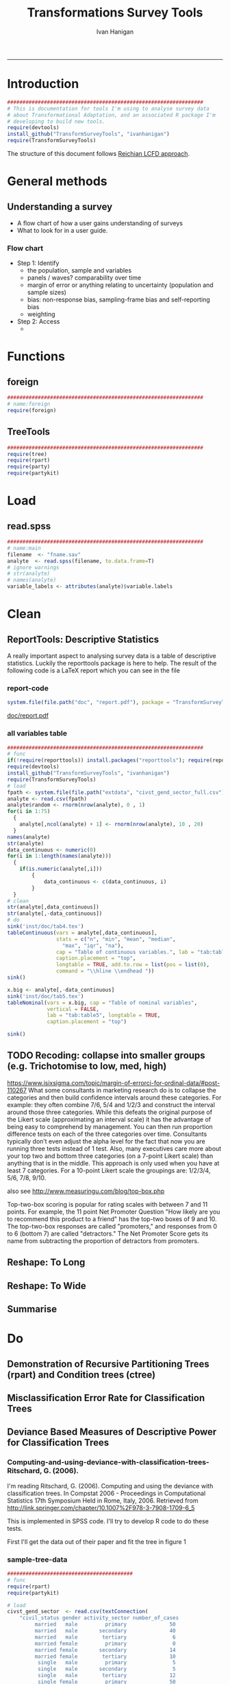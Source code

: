 #+TITLE:Transformations Survey Tools 
#+AUTHOR: Ivan Hanigan
#+email: ivan.hanigan@anu.edu.au
#+LaTeX_CLASS: article
#+LaTeX_CLASS_OPTIONS: [a4paper]
#+LATEX: \tableofcontents
-----

* Introduction

#+name:install-tools
#+begin_src R :session *R* :tangle inst/doc/main.r :eval no
  ################################################################
  # This is documentation for tools I'm using to analyse survey data
  # about Transformational Adaptation, and an associated R package I'm
  # developing to build new tools.
  require(devtools)
  install_github("TransformSurveyTools", "ivanhanigan")
  require(TransformSurveyTools)
#+end_src

The structure of this document follows [[http://stackoverflow.com/a/1434424][Reichian LCFD approach]]. 
* General methods
** Understanding a survey
- A flow chart of how a user gains understanding of surveys
- What to look for in a user guide.

*** Flow chart 
- Step 1: Identify
  + the population, sample and variables
  + panels / waves? comparability over time
  + margin of error or anything relating to uncertainty (population and sample sizes)
  + bias: non-response bias, sampling-frame bias and self-reporting bias
  + weighting
- Step 2: Access
  - 

* Functions
** foreign

#+name:foreign
#+begin_src R :session *R* :tangle inst/doc/main.r :eval no
################################################################
# name:foreign
require(foreign)
#+end_src
   
** TreeTools

#+name:main
#+begin_src R :session *R* :tangle inst/doc/main.r :eval no
  ################################################################
  require(tree)
  require(rpart)
  require(party) 
  require(partykit) 
  
#+end_src

* Load
** read.spss

#+name:main
#+begin_src R :session *R* :tangle inst/doc/main.r :eval no
  ################################################################
  # name:main
  filename  <- "fname.sav"
  analyte  <- read.spss(filename, to.data.frame=T)
  # ignore warnings
  # str(analyte)
  # names(analyte)
  variable_labels <- attributes(analyte)$variable.labels

#+end_src

* Clean
** ReportTools: Descriptive Statistics
A really important aspect to analysing survey data is a table of descriptive statistics.  Luckily the reporttools package is here to help.  The result of the following code is a LaTeX report which you can see in the file 
*** report-code
#+name:report
#+begin_src R :session *R* :eval yes
system.file(file.path("doc", "report.pdf"), package = "TransformSurveyTools")
#+end_src
[[http://ivanhanigan.github.io/TransformSurveyTools/inst/doc/report.pdf][doc/report.pdf]]


*** all variables table
#+name:tableCode
#+begin_src R :session *R* :tangle no :eval yes
  ################################################################
  # func
  if(!require(reporttools)) install.packages("reporttools"); require(reporttools)
  require(devtools)
  install_github("TransformSurveyTools", "ivanhanigan")
  require(TransformSurveyTools)
  # load
  fpath <- system.file(file.path("extdata", "civst_gend_sector_full.csv"), package = "TransformSurveyTools")
  analyte <- read.csv(fpath)
  analyte$random <- rnorm(nrow(analyte), 0 , 1)
  for(i in 1:75)
    {
      analyte[,ncol(analyte) + 1] <- rnorm(nrow(analyte), 10 , 20)    
    }
  names(analyte)
  str(analyte)
  data_continuous <- numeric(0) 
  for(i in 1:length(names(analyte)))
    {
      if(is.numeric(analyte[,i]))
          {
              data_continuous <- c(data_continuous, i)
          }
    }
  # clean        
  str(analyte[,data_continuous])
  str(analyte[,-data_continuous])
  # do
  sink('inst/doc/tab4.tex')
  tableContinuous(vars = analyte[,data_continuous],
                  stats = c("n", "min", "mean", "median",
                    "max", "iqr", "na"),
                  cap = "Table of continuous variables.", lab = "tab:table4",
                  caption.placement = "top",
                  longtable = TRUE, add.to.row = list(pos = list(0), 
                  command = "\\hline \\endhead "))
  sink()
  
  x.big <- analyte[,-data_continuous]
  sink('inst/doc/tab5.tex')
  tableNominal(vars = x.big, cap = "Table of nominal variables",
               vertical = FALSE,
               lab = "tab:table5", longtable = TRUE,
               caption.placement = "top")
  
  sink()
     
#+end_src

#+RESULTS: tableCode


** TODO Recoding: collapse into smaller groups (e.g. Trichotomise to low, med, high)
https://www.isixsigma.com/topic/margin-of-errorci-for-ordinal-data/#post-110267
What some consultants in marketing research do is to collapse the
categories and then build confidence intervals around these
categories. For example: they often combine 7/6, 5/4 and 1/2/3 and
construct the interval around those three categories. While this
defeats the original purpose of the Likert scale (approximating an
interval scale) it has the advantage of being easy to comprehend by
management. You can then run proportion difference tests on each of
the three categories over time. Consultants typically don’t even
adjust the alpha level for the fact that now you are running three
tests instead of 1 test. Also, many executives care more about your
top two and bottom three categories (on a 7-point Likert scale) than
anything that is in the middle. This approach is only used when you
have at least 7 categories. For a 10-point Likert scale the groupings
are: 1/2/3/4, 5/6, 7/8, 9/10.

also see
http://www.measuringu.com/blog/top-box.php

Top-two-box scoring is popular for rating scales with between 7 and 11
points. For example, the 11 point Net Promoter Question "How likely
are you to recommend this product to a friend" has the top-two boxes
of 9 and 10. The top-two-box responses are called "promoters," and
responses from 0 to 6 (bottom 7) are called "detractors."  The Net
Promoter Score gets its name from subtracting the proportion of
detractors from promoters.
** Reshape: To Long
** Reshape: To Wide
** Summarise
* Do
** Demonstration of Recursive Partitioning Trees (rpart) and Condition trees (ctree)
*** COMMENT demo
#+name:demo
#+begin_src R :session *R* :tangle tests/rpart-demo-with-party-civil-status.R :exports none :eval no :padline no
library(rpart)
library(partykit)

df <- read.csv("civst_gend_sector_full.csv")
# clean
nrow(df)
str(df)
fit1 <- rpart(civil_status ~ gender + activity_sector, data = df)
summary(fit1)

# report
par(xpd = NA) # to avoid text clipping at edge
plot(fit1)
text(fit1, use.n = TRUE)
title("fit1")
# a modern display via the party package
plot(as.party(fit1))

# and with the party package they implement a conditional inference framework.  
fitc <- ctree(civil_status ~ gender + activity_sector, data = df)
plot(fitc)

#+end_src

** Misclassification Error Rate for Classification Trees
** Deviance Based Measures of Descriptive Power for Classification Trees
*** Computing-and-using-deviance-with-classification-trees-Ritschard, G. (2006).
I'm reading Ritschard, G. (2006). Computing and using the deviance with classification trees. In Compstat 2006 - Proceedings in Computational Statistics 17th Symposium Held in Rome, Italy, 2006. Retrieved from http://link.springer.com/chapter/10.1007%2F978-3-7908-1709-6_5

This is implemented in SPSS code. I'll try to develop R code to do these tests.

First I'll get the data out of their paper and fit the tree in figure 1

*** sample-tree-data
#+name:tree-deviance
#+begin_src R :session *R* :tangle inst/doc/tree-data.r :eval no
  #########################################
  # func
  require(rpart)
  require(partykit) 
  
  # load
  civst_gend_sector  <- read.csv(textConnection(
      "civil_status gender activity_sector number_of_cases
           married   male         primary              50
           married   male       secondary              40
           married   male        tertiary               6
           married female         primary               0
           married female       secondary              14
           married female        tertiary              10
            single   male         primary               5
            single   male       secondary               5
            single   male        tertiary              12
            single female         primary              50
            single female       secondary              30
            single female        tertiary              18
  divorced/widowed   male         primary               5
  divorced/widowed   male       secondary               8
  divorced/widowed   male        tertiary              10
  divorced/widowed female         primary               6
  divorced/widowed female       secondary               2
  divorced/widowed female        tertiary               2
  "),sep = "")
  # save this for use later
  dir.create("inst/extdata", recursive=T)
  write.csv(civst_gend_sector, "inst/extdata/civst_gend_sector.csv", row.names = F)
  # clean
  str(civst_gend_sector)
  
  # do
  fit <- rpart(civil_status ~ gender + activity_sector,
               data = civst_gend_sector, weights = number_of_cases,
               control=rpart.control(minsplit=1))
  # NB need minsplit to be adjusted for weights.
  summary(fit)
    
  # report
  plot(fit, margin=.1)
  text(fit, use.n = TRUE)
  title("fit")
  
  # nicer plots
  png("images/fit1.png", 1000, 480)
  plot(as.party(fit))
  dev.off()  
#+end_src
*** COMMENT cuts
**** COMMENT DEPRECATED get-data-from-pdf-code
#+name:get-data-from-pdf
#+begin_src R :session *R* :tangle no :exports none :eval no
  ################################################################
  # name:get-data-from-pdf
  # these data are in a table in the pdf but not that easy to copy and paste.
  gender <- c("male", 
  "male", 
  "male", 
  "female",
  "female",
  "female",
  "male",
  "male",
  "male",
  "female",
  "female",
  "female",
  "male", 
  "male", 
  "male", 
  "female",
  "female",
  "female")
  
  civil_status <- c("married", "married", "married", "married", "married", "married",
  "single", "single", "single", "single", "single", "single",
  "divorced/widowed", "divorced/widowed", "divorced/widowed", "divorced/widowed",
  "divorced/widowed", "divorced/widowed")
  
  activity_sector <- c("primary",
  "secondary","tertiary","primary",
  "secondary","tertiary","primary",
  "secondary","tertiary","primary",
  "secondary","tertiary","primary",
  "secondary","tertiary","primary",
  "secondary","tertiary")
  
  number_of_cases <- c(50, 40, 6, 0,
  14, 10, 5, 5,
  12, 50, 30, 18, 5, 8,
  10, 6, 2, 2)
  
  ls()
  civst_gend_sector <- as.data.frame(cbind(civil_status, gender, activity_sector, number_of_cases))
  
  # clean
  civst_gend_sector[4:6,]
  civst_gend_sector$number_of_cases <- as.numeric(as.character(civst_gend_sector$number_of_cases))
  civst_gend_sector  
  
  
#+end_src
*** Reproduce the figure from the paper
The figure in the paper can be checked against our results (and also the improved plot from the party package might be used).

[[file:images/fit1.png]]
*** One row per case or using weights?
Using the case weights like above is convenient especially when datasets are very large, but caused problems in model fitting for me (tree failed to compute a deviance when done this way but succeeded with a dataset expanded so the data.frame is transformed into one in which each row is an observation.
#+name:reassurance-re-weights
#+begin_src R :session *R* :tangle inst/doc/tree-data2.r :eval no
  ################################################################
  # name:reassurance-re-weights
   
  # just to reasure myself I understand what case weights do, I'll make
  # this into a survey dataset with one row per respondent
  df <- as.data.frame(matrix(NA, nrow = 0, ncol = 3))
  for(i in 1:nrow(civst_gend_sector))
      {
      #    i <- 1
          n <- civst_gend_sector$number_of_cases[i]
          if(n == 0) next
          for(j in 1:n)
              {
                df <- rbind(df, civst_gend_sector[i,1:3])              
              }
   
      }
  # save this for use later
  write.csv(df, "inst/extdata/civst_gend_sector_full.csv", row.names = F)
  # clean
  nrow(df)
  str(df)
  fit1 <- rpart(civil_status ~ gender + activity_sector, data = df)
  summary(fit1)
  
  # report
  par(mfrow=c(1,2), xpd = NA) 
  plot(fit)
  text(fit, use.n = TRUE)
  title("fit")
  plot(fit1)
  text(fit1, use.n = TRUE)
  title("fit1")
  # great these are the same which is what we'd hoped to see
  
#+end_src

*** Chisquare test of deviance for Classification trees
I want to use the deviance as well as the misclassification error rate for measuring the descriptive power of the tree.  Using the tree package we can access the deviance of the fitted Classification tree.  Ripley's tree package is the only one I found to give me deviance for classification trees, the other packages only return this for regression trees.

If we look at the reduction in deviance between the Null model and the fitted tree we can say that the tree explains about XYZ% of the variation. We can also test if this is a statistically significant reduction (based on a chi-squared test), but should also comment about how much explanation this is in practical terms.

*** COMMENT cut
The attached papers suggest a method to test differences between nested trees ie testing the difference with the root node with a Chi-square statistic (equivalent of the usual method used in logistic regression).
*** COMMENT reminder-of-method-in-logistic-regression-code
#+name:reminder-of-method-in-logistic-regression
#+begin_src R :session *R* :tangle no :exports none :eval no
  ################################################################
  # name:reminder-of-method-in-logistic-regression
  # rewritten from http://data.princeton.edu/r/glms.html
  require(foreign)
  require(reshape)
  require(plyr)
  
  cuse <- read.dta("http://data.princeton.edu/wws509/datasets/cuse.dta")                  
  str(cuse)
  head(cuse)
  d2 <- cast(cuse,  age + educ + desire ~ cuse, value = 'n')
  head(arrange(d2, age, educ))
  d2
  lrfit <- glm(cbind(Yes, No) ~ age + educ + desire, data = d2, family = binomial)
  lrfit
  
  ## Recall that R sorts the levels of a factor in alphabetical order. Because <25 comes before 25-29, 30-39, and 40-49, it has been picked as the reference cell for age. Similarly, high is the reference cell for education because high comes before low! Finally, R picked no as the base for wantsMore.
  
  ## If you are unhappy about these choices you can (1) use relevel to change the base category, or (2) define your own indicator variables. I will use the latter approach by defining indicators for women with high education and women who want no more children:
  
  d2$noMore <- d2$desire == "Wants no more"
  d2$hiEduc <- d2$educ == "Some"
  
  
  lrfit <- glm(cbind(Yes, No) ~  age + hiEduc + noMore, data = d2, family = binomial)
  lrfit
  
  str(summary(lrfit))
#+end_src


*** TODO Check This: R function to calculate for classification trees
The Ritschard (2006) paper (with SPSS code) describes a complicated method that includes Needing to retrieve for each case: 
- leaf number and
- profile number

I really want to use the deviance as well as the misclassification error rate for measuring the descriptive power of the tree.
Ripley's tree package is the only one I found to give me deviance for classification trees.

The Ritschard papers suggest nice methods to test differences between nested trees ie testing the difference with the root node with a Chi-square statistic (equivalent of the usual method used in logistic regression).

Is this method employed widely in analysing survey data?
I haven't turned up many references to Ritschard since he wrote these.

So let's start simple first.  The following code follows the simpler approach:
- Take the difference in the deviance for the models (less complex model minus more complex model)
- Take the difference in degrees of freedom for the models
- difference between less complex and more complex model follows chi-square distribution

*** COMMENT http://www.stat.ufl.edu/~winner/sta6127/chapter15.ppt
slide 22 
Two statistics are used to test whether a model is appropriate: the Pearson chi-square statistic and the likelihood ratio (aka Deviance) statistic
slide 28
Under hypothesis that less complex (reduced) model is adequate, difference follows chi-square distribution
*** R-tree.chisq
*** R code
#+name:tree.chisq
#+begin_src R :session *R* :tangle R/tree.chisq.r :eval no
  ################################################################
  # name:tree.chisq
  tree.chisq <- function(null_model, fitted_model)
  {
      # TODO check if these are tree model class
      fit_dev  <- summary(fitted_model)$dev
      null_dev  <- summary(null_model)$dev    
      dev  <-  null_dev - fit_dev
      df  <- summary(fitted_model)$size - summary(null_model)$size
      sig  <- 1 - pchisq(dev, df)
      sprintf("Reduction in deviance is %s percent, p-value is %s (based on a chi-squared test)",
              ((null_dev - fit_dev) / null_dev) * 100,
              sig)
  }
  
#+end_src
*** test-tree.chisq
#+name:tree.chisq
#+begin_src R :session *R* :tangle tests/test-tree.chisq.r :eval no
  # func
  require(tree)
  require(devtools)
  install_github("TransformSurveyTools", "ivanhanigan")
  require(TransformSurveyTools)
  # load locally
  # fpath  <- "inst/extdata/civst_gend_sector_full.csv"
  # or via package
  fpath <- system.file("extdata", "civst_gend_sector_full.csv", package="TransformSurveyTools")
  civst_gend_sector  <- read.csv(fpath)
  
  # clean
  str(civst_gend_sector)
  
  # do
  variables  <- names(civst_gend_sector)
  y_variable  <- variables[1]
  x_variables  <- variables[-1]
  
  # NULL
  form0  <- reformulate("1",
                        response = y_variable)
  form0
  model0 <- tree(form0, data = civst_gend_sector, method = "class")
  print(model0)
  # FIT
  form1  <- reformulate(x_variables,
                        response = y_variable)
  form1
  model1 <- tree(form1, data = civst_gend_sector, method = "class")
  print(model1)
  summary(model1)
  plot(model1)
  text(model1,pretty = 0)
  tree.chisq(null_model = model0, fitted_model = model1)
    
#+end_src
**** COMMENT test- deprecated - broken
#+begin_src R :session *R* :tangle tests/test-tree.chisq.r :exports none :eval no
  ################################################################
  # name:tree.chisq
  # func
  require(tree)
  
  # load
  fpath  <- "inst/extdata/civst_gend_sector.csv"
  # or
  #fpath <- system.file("extdata", "my_raw_data.csv",
  # package="my_package")
  civst_gend_sector  <- read.csv(fpath)
  
  # clean
  str(civst_gend_sector)
  
  # do
  variables  <- names(civst_gend_sector)
  y_variable  <- variables[1]
  x_variables  <- variables[-c(1,4)]
  weight  <- civst_gend_sector[,variables[4]]
  # NULL
  form0  <- reformulate("1",
                        response = y_variable)
  form0
  model0 <- tree(form0, data = civst_gend_sector, method = "class", weights = weight)
  # FIT
  form1  <- reformulate(x_variables,
                        response = y_variable)
  form1
  model1 <- tree(form1, data = civst_gend_sector, method = "class", weights = weight)
  # this produces a NaN on node 4!
  ## > model1 <- tree(form1, data = civst_gend_sector, method = "class", weights = weight)
  ## > print(model1)
  ## node), split, n, deviance, yval, (yprob)
  ##       * denotes terminal node
  
  ## 1) root 273 534.00 married ( 0.12088 0.43956 0.43956 )  
  ##   2) gender: female 132 191.80 single ( 0.07576 0.18182 0.74242 )  
  ##     4) activity_sector: primary 56    NaN single ( 0.10714 0.00000 0.89286 ) *
  ##     5) activity_sector: secondary,tertiary 76 123.00 single ( 0.05263 0.31579 0.63158 ) *
  ##   3) gender: male 141 239.00 married ( 0.16312 0.68085 0.15603 )  
  ##     6) activity_sector: primary,secondary 113 145.70 married ( 0.11504 0.79646 0.08850 ) *
  ##     7) activity_sector: tertiary 28  59.41 single ( 0.35714 0.21429 0.42857 ) *
  model1 <- tree(form1, data = df, method = "class")
  ## > print(model1)
  ## node), split, n, deviance, yval, (yprob)
  ##       * denotes terminal node
  
  ## 1) root 273 534.00 married ( 0.12088 0.43956 0.43956 )  
  ##   2) gender: female 132 191.80 single ( 0.07576 0.18182 0.74242 )  
  ##     4) activity_sector: primary 56  38.14 single ( 0.10714 0.00000 0.89286 ) *
  ##     5) activity_sector: secondary,tertiary 76 123.00 single ( 0.05263 0.31579 0.63158 ) *
  ##   3) gender: male 141 239.00 married ( 0.16312 0.68085 0.15603 )  
  ##     6) activity_sector: primary,secondary 113 145.70 married ( 0.11504 0.79646 0.08850 ) *
  ##     7) activity_sector: tertiary 28  59.41 single ( 0.35714 0.21429 0.42857 ) *
  ## > 
  model1 <- tree(form1, data = df, method = "class")
  print(model1)
  plot(model1)
  # can't plot if used civst_gender_sector
  text(model1,pretty = NULL)
  
  
#+end_src
**** COMMENT man-tree.chisq
#+name:tree.chisq
#+begin_src R :session *R* :tangle no :exports none :eval no
################################################################
# name:tree.chisq

#+end_src
*** main-tree-model
#+name:tree.chisq
#+begin_src R :session *R* :tangle inst/doc/main.r :eval no
source("tests/test-tree.chisq.r")
#+end_src
** using rules
*** funcs for using rules
#+name:using rules
#+begin_src R :session *R* :tangle no :exports none :eval yes
#### name:using rules ####
# http://www.togaware.com/datamining/survivor/Convert_Tree.html
list.rules.rpart <- function(model)
{
  if (!inherits(model, "rpart")) stop("Not a legitimate rpart tree")
  #
  # Get some information.
  #
  frm     <- model$frame
  names   <- row.names(frm)
  ylevels <- attr(model, "ylevels")
  ds.size <- model$frame[1,]$n
  #
  # Print each leaf node as a rule.
  #
  for (i in 1:nrow(frm))
  {
    if (frm[i,1] == "<leaf>")
    {
      # The following [,5] is hardwired - needs work!
      cat("\n")
      cat(sprintf(" Rule number: %s ", names[i]))
      cat(sprintf("[yval=%s cover=%d (%.0f%%) prob=%0.2f]\n",
                  ylevels[frm[i,]$yval], frm[i,]$n,
                  round(100*frm[i,]$n/ds.size), frm[i,]$yval2[,5]))
      pth <- path.rpart(model, nodes=as.numeric(names[i]), print.it=FALSE)
      cat(sprintf("   %s\n", unlist(pth)[-1]), sep="")
    }
  }
}
# hacked to allow subsetting of the data frame to look at the contents
# of a terminal node
list.rules.rpart2 <- function(
  model=fit2
  )
{
  if (!inherits(model, "rpart")) stop("Not a legitimate rpart tree")
  #
  # Get some information.
  #
  datname <- model$call["data"]
  frm     <- model$frame
  names   <- row.names(frm)
  ylevels <- attr(model, "ylevels")
  ds.size <- model$frame[1,]$n
  #
  # Print each leaf node as a rule.
  #
  for (i in 1:nrow(frm))
  {
    if (frm[i,1] == "<leaf>")
    {
      print(i)
      # The following [,5] is hardwired - needs work!
      cat("\n")
      cat(sprintf(" Rule number: %s ", names[i]))
      cat(sprintf("[yval=%s cover=%d (%.0f%%) prob=%0.2f]\n",
                  ylevels[frm[i,]$yval], frm[i,]$n,
                  round(100*frm[i,]$n/ds.size), frm[i,]$yval2[,5]))
      pth <- path.rpart(model, nodes=as.numeric(names[i]), print.it=FALSE)
      cat(sprintf("   %s\n", unlist(pth)[-1]), sep="")
      txt <- paste(datname,"[",datname,"$",
                   paste(unlist(pth)[-1], sep="", collapse = paste("\n & ",datname,"$", sep = ""))
                   ,
                   ",]", sep = "")
      cat(txt)
      df <- eval(
        parse(text = txt)
        )
      cat("\n")
      print(disentangle::data_dict(df, as.character(model$terms[[2]])))
    }
  }
}

#+end_src

#+RESULTS: using

*** COMMENT test using rules
#+name:test using rules
#+begin_src R :session *R* :tangle no :exports none :eval no
  #### name:test using rules ####
  fit2 <- rpart(Kyphosis ~ Age + Number + Start, data = kyphosis)
  plot(fit2)
  text(fit2)
  list.rules.rpart(fit2)
  list.rules.rpart2(fit2)
#+end_src
*** set up for rules2subset func
#+name:test
#+begin_src R :session *R* :tangle test.R :exports none :eval yes
  #### name:test ####
  library(readxl)
  rulesdf <- read_excel("/home/ivan_hanigan/ownCloud/Regional Wellbeing Study/RWSurvey 2015/RWS Data Cleaning/CleaningIH/decision_tree_for_piping_logic3.xlsx")
  rulesdf <- rulesdf[1:6,1:4]
  rulesdf
  #dat[] <- lapply(dat, as.character)
  
  #str(dat)
  
#+end_src

#+RESULTS: test
| Rule 1 | PANEL == 'Online Panel' | cNATDISdroughthappen12mo == 'Yes' | (cFMRassistmgefarm == 'Yes'                            | cFMRmanagefarm == 'Yes') |
| Rule 2 | PANEL == 'Online Panel' | cNATDISdroughthappen12mo == 'Yes' | (cFMRassistmgefarm != 'Yes' & cFMRmanagefarm != 'Yes') |                          |
| Rule 3 | PANEL == 'Online Panel' | cNATDISdroughthappen12mo != 'Yes' | nil                                                    |                          |
| Rule 4 | PANEL != 'Online Panel' | PANEL != 'Community Survey'       | cNATDISdroughthappen12mo == 'Yes'                      |                          |
| Rule 5 | PANEL != 'Online Panel' | PANEL != 'Community Survey'       | cNATDISdroughthappen12mo != 'Yes'                      |                          |
| Rule 6 | PANEL != 'Online Panel' | PANEL == 'Community Survey'       | nil                                                    |                          |

#+RESULTS: using

*** rules2subset func
#+name:using rules
#+begin_src R :session *R* :tangle R/rules2subset.R :exports none :eval yes
  #### name:using rules ####
  # http://www.togaware.com/datamining/survivor/Convert_Tree.html
  rules2subset <- function(
    rulesdf = rulesdf
    ,
    datname = "dat"
    ,
    response = "cNATDISdroughtCHANGEDofffrmwrk"
    ,
    show_r = F
    , 
    expected_values = NULL
  )
  {
    expected_values = 'expected_value'
    if (!is.null(expected_values)) {
      expectations <- rulesdf[,which(names(rulesdf) == expected_values)]
      rulesdf <- rulesdf[,-which(names(rulesdf) == expected_values)]
      names(rulesdf)
  
    }
    
    totals <- as.data.frame(matrix(NA, ncol = 3, nrow = 0))
    names(totals) <- c("Rule", "Subtotal", "RuleText")
   for (i in 1:nrow(rulesdf))
    {
  #    i=1
  #    if (frm[i,1] == "<leaf>")
  #    {
        # The following [,5] is hardwired - needs work!
  #      cat("\n")
        cat(sprintf("--------\n\n Rule number: %s \n\n", rulesdf[i, 1]))
  #      cat(sprintf("[yval=%s cover=%d (%.0f%%) prob=%0.2f]\n",
  #                  ylevels[frm[i,]$yval], frm[i,]$n,
  #                  round(100*frm[i,]$n/ds.size), frm[i,]$yval2[,5]))
        rules <- rulesdf[i,-1]
        rules <- rules[!is.na(rules)]
        pth <- rules
        cat(sprintf("   %s\n", unlist(pth)), sep="")
        cat(sprintf("Expected values: %s", expectations[i]))
        txt1 <- sprintf('attach(%s)', datname)
        txt <- paste(datname,"[",
                     paste(unlist(pth), sep="", collapse = paste("\n & ", sep = ""))
                     ,
                     ",]", sep = "")
        
        ## txt <- paste(datname,"[",datname,"$",
        ##              paste(unlist(pth), sep="", collapse = paste("\n & ",datname,"$", sep = ""))
        ##              ,
        ##              ",]", sep = "")
        txt2 <- sprintf('detach(%s)', datname)
        txt3 <- paste("with(", datname,", ", txt, ")", sep = '')
        cat("\n")      
        if(show_r){
          cat(txt3)
          cat("\n\n")
        }
        df <- eval(
          parse(text = txt3)
          )
        #str(df)
  
        dd <- disentangle::data_dict(df, response)
        print(dd)
        cat(sprintf("Subtotal: %s\n", sum(dd$Count)))
  subtotal <- data.frame(Rule = rulesdf[i,1], Subtotal = sum(dd$Count),
                         RuleText = paste(unlist(pth), sep="", collapse = paste(" & ", sep = ""))
                         )
  #subtotal
  
      totals <- rbind(totals, subtotal)
      }
  grandtotal <- data.frame(Rule = 'GrandTotal', Subtotal =   sum(totals$Subtotal),
                         RuleText = ''
                         )
    totals <- rbind(totals, grandtotal)
    print(totals)
    return(totals)
  }
#+end_src

*** COMMENT test using rules
#+name:test using rules
#+begin_src R :session *R* :tangle no :exports none :eval no
  #### name:test using rules ####
  fit2 <- rpart(Kyphosis ~ Age + Number + Start, data = kyphosis)
  plot(fit2)
  text(fit2)
  list.rules.rpart(fit2)
  list.rules.rpart2(fit2)
#+end_src

** Confidence intervals around a proportion
*** COMMENT adjustedWald
#+name:adjustedWald
#+begin_src R :session *R* :tangle R/adjustedWald.R :exports none :eval no
  # adjusted wald from http://www.measuringux.com/adjustedwald.htm
  z <- 1.96
  padj <- (n*p + (z^2)/2)/(n + z^2)  
  nadj <- n + z^2  
  # And finally, the calculation of the confidence interval:
  d2$ci  <- z * sqrt(padj*(1 - padj)/nadj)  
  d2$uci  <- padj + z * sqrt(padj*(1 - padj)/nadj)  
  d2$lci  <- padj - z * sqrt(padj*(1 - padj)/nadj)

#+end_src
** crosstabulating a list of variables (weighted data) by various dimensions and returning unweighted n (and CI for nominal data)
*** COMMENT feed
#+name:feed
#+begin_src R :session *R* :tangle no :exports none :eval yes
#### name:feed ####
indat<-read.csv("inst/extdata/crosstab_weighted_survey.csv")
indat
#+end_src

#+RESULTS: feed
| 0.1 survey data    | 2015 RWS data set_Masterfile_25May2016        | master       | check the version, update if desired | ~/Private/Regional Wellbeing Survey/RWSurvey 2015/RWS Data/MASTER                                           |
| 0.2 farmer type    | Farmer type coding.csv                        | farmertype   |                                      | ~/ownCloud/Regional Wellbeing Study/RWSurvey 2015/RWS Data/RWS Data Analysis/Farmer type coding             |
| 0.3 weights        | TestOutweightsDataset_NoEdu_Cut.csv           | weights      |                                      | ~/ownCloud/Regional Wellbeing Study/RWSurvey 2015/RWS Data/RWS Data Analysis/Weighting process/data_derived |
| 0.4 load metdata   | 2015 RWS Metadata.xlsx                        | metadata     |                                      | ~/Private/Regional Wellbeing Survey/RWSurvey 2015/RWS Data/MASTER                                           |
| 0.5 regions        | ReportingRegions.shp                          | regions      |                                      | ~/ownCloud/Regional Wellbeing Study/RWSurvey 2015/RWS Data/RWS Data Analysis/ReportingRegions               |
| 0.6 input data     | master, farmertype, weights, metadata,regions | indat        |                                      |                                                                                                             |
| 1.1 setup section  |                                               | sectionlabel |                                      |                                                                                                             |
| 1.2 list the vars  | metadata                                      | mainvars     |                                      |                                                                                                             |
| 1.3 select the dim | dimensions                                    | dimension    |                                      |                                                                                                             |
| 1.4 set the scope  | sectionlabel,mainvars,dimension               | scope        |                                      |                                                                                                             |
| 1.5 analysis data  | scope, indat                                  | indat2       |                                      |                                                                                                             |

*** COMMENT show
#+name:show
#+begin_src R :session *R* :tangle no :exports none :eval yes
  #### name:show ####
  require(disentangle)
  require(stringr)
  indat<-read.csv("inst/extdata/crosstab_weighted_survey.csv", as.is = T, strip.white = T)
  indat[,1:3]
  str(indat)
  nodes <- newnode(indat, "step", "inputs", "outputs")
  #DiagrammeR::grViz(nodes)
  sink("file_name.dot")
  cat(nodes)
  sink()# If graphviz is installed and on linux
  system("dot -Tpdf file_name.dot -o file_name.pdf")
  #browseURL("file_name.pdf")
#+end_src
*** step 0 funcs and load
**** COMMENT Step 0 load libraries
#+begin_src R :session *R* :tangle inst/doc/explore_RWS_load.R :exports none :eval yes
  #### name:init ####
  library(sqldf)  
  library(survey)
  library(readxl)
  library(car)
  library(data.table)
#+end_src

#+RESULTS:
| car         |
| readxl      |
| survey      |
| grid        |
| sqldf       |
| RSQLite     |
| DBI         |
| gsubfn      |
| proto       |
| stringr     |
| disentangle |
| stats       |
| graphics    |
| grDevices   |
| utils       |
| datasets    |
| methods     |
| base        |

**** COMMENT Step 0 load master
#+begin_src R :session *R* :tangle inst/doc/explore_RWS_load.R :exports none :eval yes
  
  projdir <- "/home/ivan_hanigan/ownCloud/Regional Wellbeing Study/RWSurvey 2015/RWS Reports/Drought and extreme weather"
  
  indir_master <- "/home/ivan_hanigan/Private/Regional Wellbeing Survey/RWSurvey 2015/RWS Data/MASTER"
  #setwd(indir_master)
  #dir()
  
  infile_master <- "2015 RWS data set_Masterfile_25May2016.csv"
  
  master <- read.csv(file.path(indir_master, infile_master))
  nrow(master)
  # 13303
  ncol(master)
  # 1032
#+end_src
**** COMMENT Step 0 load metadata
#+begin_src R :session *R* :tangle inst/doc/explore_RWS_load.R :exports none :eval yes
  dir(indir_master)
  # first read told me that there are 9 cols and it failed to identify
  # the type as text so set this
  metadata  <- read_excel(file.path(indir_master, "2015 RWS Metadata_25May2016.xlsx"),
                          col_types = rep("text", 9))
  str(metadata)
  names(as.data.frame(metadata))
  metadata$sortorder <- row.names(metadata)
  
  
#+end_src
**** COMMENT Step 0 load farmer type notes
#+begin_src R :session *R* :tangle inst/doc/explore_RWS_load.R :exports none :eval no
  
  ## -    Notfarmer1DrylandFarmer2Irrigator3UnspecFmr4: This variable is my best estimate of whether 
  ## a respondent was (1) Not a farmer, (2) Dryland farmer, (3) Irrigator or (4) Farmer unspecified. It 
  ## has been produced based not only on the I am a dryland farmer and I irrigate all or part of my 
  ## land variable, but also includes inferred values for around 400 of the farmers who did not 
  ## answer those questions, based on (i) what they produce on the farm, (ii) whether they answered 
  ## later irrigation questions in a way suggesting they are an irrigator, and (iii) their geographic 
  ## location (there is no irrigation in some districts, which allowed me to infer the person was a 
  ## dryland farmer)
  ## -    FarmerTypeSimple: This variable is based on what a farmer described as their most important 
  ## farm business activity AND their major farming activities. Data have been coded to the most 
  ## common combinations. I am currently writing a full metadata entry for this variable as the logic 
  ## used to classify farmers who did multiple activities is complex. 
#+end_src
**** COMMENT Step 0 load farmer type
#+begin_src R :session *R* :tangle inst/doc/explore_RWS_load.R :exports none :eval yes
  indir_farmers  <- "~/ownCloud/Regional Wellbeing Study/RWSurvey 2015/RWS Data/RWS Data Analysis/Farmer type coding"
  infile_farmers <- "Farmer type coding.csv"
  dat_farmers <- read.csv(file.path(indir_farmers, infile_farmers))
  nrow(dat_farmers)
  #13304
  ncol(dat_farmers)
  #75
  names(dat_farmers)
  farmers <- dat_farmers[,c("cSURVID", "Notfarmer1DrylandFarmer2Irrigator3UnspecFmr4",
                                "FarmerTypeSimple")]
  head(farmers)
#+end_src
**** COMMENT Step 0 load weights
#+begin_src R :session *R* :tangle inst/doc/explore_RWS_load.R :exports none :eval yes
  
  indir_wts <- "~/ownCloud/Regional Wellbeing Study/RWSurvey 2015/RWS Data/RWS Data Analysis/Weighting process/data_derived"
  
  dir(indir_wts)
  infile_wts  <- "TestOutweightsDataset_NoEdu_Cut.csv"
  
  weights <- read.csv(file.path(indir_wts, infile_wts))
  str(weights)
  weight <- "GReg_Weight_NoEdu_Cut"
  wtvar <- c("cSURVID", weight)
  weights <- weights[,wtvar]
  head(weights)
  dim(weights)
  # [1] 13304     2
  
#+end_src
**** COMMENT Step 0 load merge
#+begin_src R :session *R* :tangle inst/doc/explore_RWS_load.R :exports none :eval yes
  dat  <- merge(master, farmers)
  dat  <- merge(dat, weights)
  #str(dat[1:4])
  
  
#+end_src

**** COMMENT Step 1 define scope
#+begin_src R :session *R* :tangle no :exports none :eval yes
  flist <- dir("/home/ivan_hanigan/ownCloud/Regional Wellbeing Study/RWSurvey 2015/RWS Reports/Drought and extreme weather/figures_and_tables")
  flist <- strsplit(flist, "\\.")
  flist2 <- do.call(rbind, flist)
  head(flist2)
  names(table(flist2[,1]))
#+end_src

#+RESULTS:
| drought_ewe                                                            |
| drought_ewe_AFFECTED                                                   |
| drought_ewe_AFFECTEDpers                                               |
| drought_ewe_AFFECTED_the_following                                     |
| drought_ewe_AFFECTED_the_following_gender                              |
| drought_ewe_AFFECTED_the_following_ReportingRegions                    |
| drought_ewe_AFFECTED_wide                                              |
| drought_ewe_age                                                        |
| drought_ewe_by_ReportingRegion                                         |
| drought_ewe_by_ReportingRegion_cNATDISbushfirehappen                   |
| drought_ewe_by_ReportingRegion_cNATDIScoldsnaphappen                   |
| drought_ewe_by_ReportingRegion_cNATDISdroughthappen12mo                |
| drought_ewe_by_ReportingRegion_cNATDISfloodhappen                      |
| drought_ewe_by_ReportingRegion_cNATDISheatwavehappen                   |
| drought_ewe_by_ReportingRegion_cNATDISseverestormcyclonehappen         |
| drought_ewe_by_ReportingRegion_farmers                                 |
| drought_ewe_by_ReportingRegion_farmers_cNATDISbushfirehappen           |
| drought_ewe_by_ReportingRegion_farmers_cNATDIScoldsnaphappen           |
| drought_ewe_by_ReportingRegion_farmers_cNATDISdroughthappen12mo        |
| drought_ewe_by_ReportingRegion_farmers_cNATDISfloodhappen              |
| drought_ewe_by_ReportingRegion_farmers_cNATDISheatwavehappen           |
| drought_ewe_by_ReportingRegion_farmers_cNATDISseverestormcyclonehappen |
| drought_ewe_cFDlossprofit                                              |
| drought_ewe_CHANGED_the_following                                      |
| drought_ewe_CHANGED_the_following_Australia                            |
| drought_ewe_CHANGED_the_following_gender                               |
| drought_ewe_CHANGED_the_following_ReportingRegions                     |
| drought_ewe_farmers                                                    |
| drought_ewe_farmers_ste                                                |
| drought_ewe_farmer_type                                                |
| drought_ewe_farmer_type_and_profitability                              |
| drought_ewe_FarmerTypeSimple                                           |
| drought_ewe_gender                                                     |
| drought_ewe_gender_age                                                 |
| drought_ewe_gender_age_notfarmer_farmer                                |
| drought_ewe_gender_farmer_type_and_profitability                       |
| drought_ewe_Notfarmer1DrylandFarmer2Irrigator3                         |
| drought_ewe_ste                                                        |
| DroughtMaps                                                            |
| DroughtMapsBOM                                                         |
| drought_personal_life                                                  |
| farm_business_planning                                                 |
| map_BOM_vs_cNATDISdrought                                              |
| map_cNATDISdroughthappen12mo                                           |
| map_cNATDISdroughthappen12mo_farmers                                   |
| map_DroughtMapsBOM                                                     |
| qc_cNATDISdroughtCHANGEDdesirefarm_wt_uwt                              |
| template                                                               |
| template_drought_ewe_groups                                            |
| versions                                                               |
**** COMMENT Step 1.0 load report_sections
#+begin_src R :session *R* :tangle inst/doc/explore_RWS_define_scope.R :exports none :eval yes
  report_sections <- c("drought_ewe",                                                            
  "drought_ewe_AFFECTED",                                                  
  "drought_ewe_AFFECTED_the_following",                                     
  "drought_ewe_CHANGED_the_following",                                      
  "drought_ewe_farmer_type_and_profitability",                              
  "map_cNATDISdroughthappen12mo")                                           
  
  
   
#+end_src

**** COMMENT Step 2 init
#+begin_src R :session *R* :tangle inst/doc/expore_RWS_main.R :exports none :eval yes
  #### Load
  source("inst/doc/explore_RWS_load.R")
  source("inst/doc/explore_RWS_define_scope.R")
#+end_src
*** TODO Function xtab_by_dimensions
#+begin_src R :session *shell* :tangle R/xtab_by_dimensions.R :exports none :eval yes
  xtab_by_dimensions <- function(
    dat = dat
    ,
    pid = "cSURVID"
    ,
    mainvar = "cNATDISdroughthappen12moV2" 
    ,
    dimension = "overall"
    ,
    weights = "GReg_Weight_NoEdu_Cut" # or NULL
    ,
    ci_prop = NULL # the name of the col with the proportion to give CI for
    ,
    overall = TRUE
    ,
    extra_exclusions_mainvar = NULL # i.e. -88 N/A along with standard -999
    ,
    extra_exclusions_dimension = NULL # i.e. '' as well as standard -777
                                      # and -999
    ){
  invar <- c(pid, dimension, mainvar, weights)
  matrix(invar)
  
  # data.frame(table(dat[,dimension]))
  if(!is.null(extra_exclusions_dimension)){
    xtra <- paste("& dat[,dimension] != ", extra_exclusions_dimension, sep = "")
  } else {
    xtra <- ""
  }
  txt <- paste("datin <- dat[             
               dat[,dimension] != '-999' &
               dat[,dimension] != '-777'              
               ",xtra,"
               , invar
               ]", sep ="")
  #cat(txt)
  eval(parse(text=txt))  
  #str(datin)
  datin[,dimension] <- factor(datin[,dimension])
  #data.frame(table(datin[,dimension]))
    
  
  #mainvar
  #data.frame(table(datin[,mainvar]))  
  #head(datin)
  #str(datin)
  #summary(datin)
  if(!is.null(extra_exclusions_mainvar)){
    xtra <- paste("& datin[,mainvar] != ", extra_exclusions_mainvar, sep = "")
  } else {
    xtra <- ""
  }
  txt <- paste("datin <- datin[             
               datin[,mainvar] != '-999' &
               datin[,mainvar] != '-777'              
               ",xtra,"
               , 
               ]", sep ="")
  #cat(txt)
  eval(parse(text=txt))  
  #str(datin)
  
  datin[,mainvar] <- factor(datin[,mainvar])
  #data.frame(table(datin[,mainvar]))
  
  #outcols <-
  #summa_out <- matrix(NA, nrow = 0, ncol = outcols)
  #head(datin)
  #nrow(datin)
  # 6558
  #head(datin[,1:4])
  if(is.null(weights)){
  # n
  n <- table(datin[,dimension])
  #n
  
  txt <- paste("summa <- cbind('",mainvar,"', '",dimension,"', n, t(prop.table(table(datin[,c('",mainvar,"','",dimension,"')]),2)))", sep = '')
  #txt
  } else {  
  
  # unweighted n
  n <- table(datin[,dimension])
  #n
  #dat_wt <- svydesign(ids = ~Notfarmer1DrylandFarmer2Irrigator3, data
  #= datin, weights = datin$GReg_Weight_NoEdu_Cut)
  txt1 <- paste("dat_wt <- svydesign(id = ~1, data = datin, weights = datin$",weights,")", sep = "")
  #txt1
  eval(parse(text=txt1))    
  #summary(dat_wt)
  #str(dat_wt)
  
  txt <- paste("summa <- cbind('",mainvar,"', '",dimension,"', n, t(prop.table(svytable(~",mainvar,"+",dimension,", design = dat_wt),2)))", sep = '')
  }
  
  #txt
  #qc <- t(prop.table(svytable(~cNATDISdroughthappen12mo+Notfarmer1DrylandFarmer2Irrigator3, design = dat_wt),2))
  #qc
  #cbind(qc*100,qc[,1]+qc[,2])
  eval(parse(text=txt))
  #summa
  ## summa <- c(mainvar, table(datin[,mainvar])/n, n)
  #as.data.frame(summa)
  #summa
  summa  <- cbind(summa, row.names(summa))
  ##   str(summa)
  #summa_out <- summa
  
  ## }
  #summa
  #head(summa)
  # TODO modify for number of cols
  nc <- ncol(summa)
  #nc
  if(nrow(summa) == 1){
    d2  <- sapply(summa[,3:(nc-1)], as.numeric)
    
    d2  <- data.frame(
      matrix(summa[,c(1:2, nc)], nrow = 1),
                      matrix(round(d2, 3), nrow = 1)
                      )
    names(d2)[4:(nc)]  <- names(summa[,3:(nc-1)])  
  #d2
  } else {
    d2  <- apply(summa[,3:(nc-1)], 2, as.numeric)
    d2  <- data.frame(summa[,c(1:2, nc)], round(d2, 3))
  }
  #head(d2)
  
  #names(d2)  <- c("variable", "dimension", "No", "Yes", "n")
  #d2
  
  #d2  <-  cbind(summa[,nc], d2)
  names(d2)  <- c("variable", "dimension", "state", names(d2)[4:(nc)])
  row.names(d2) <- NULL
  ## d3  <- data.frame(variable = d2$variable, Disagree = rowSums(d2[,c(2:4)]),
  ##                   Neither_agree_or_disagree = d2[,5],
  ##                   Agree = rowSums(d2[,6:8])
  ##                   )
  ## d3
  ## d2 <- merge(d2, d3)  
  #d2 <- merge(mainvars_df, d2, by.x = "var", by.y = "variable")
  
  ## d2  <- sqldf("select *
  ## from d2
  ## where Yes > 0
  ## order by var, state")
  ## d2  
  ## #names(d2) <- gsub("Neither_agree_or_disagree", "Neither agree/disagree", names(d2))
  ## str(d2)
  ## paste(names(d2), sep = "", collapse = "', '")
  ## d2 <- d2[,c('var', 'state', 'dimension', 'sortorder', 'Item stem - exact wording seen by respondents', 'Item - exact wording seen by respondent OR description of variable', 'No', 'Yes', 'n', 'Piping or display logic')]
  ## d2[,2] <- paste(d2[,2], " (n=", d2$n, ")", sep = "")
  if(!is.null(ci_prop)){
  # adjusted wald from http://www.measuringux.com/adjustedwald.htm
  z <- 2
  # rather than 1.96
  padj <- (d2$n * d2[,ci_prop] + (z^2)/2)/(d2$n + z^2)
  
  nadj <- d2$n + z^2
  
  # And finally, the calculation of the confidence interval:
  
  d2$z_se  <- z * sqrt(padj*(1 - padj)/nadj)  
  d2$lci  <- d2[,ci_prop] - (z * sqrt(padj*(1 - padj)/nadj))
  d2$uci  <- d2[,ci_prop] + (z * sqrt(padj*(1 - padj)/nadj))
  # NB we will use this +/- on the proportion (not the padj as recommended, because the asymmetry 
  # might look odd to our audience)
  }
  return(d2)
  }
#+end_src

*** TODO Function xtab_variables_by_dimensions
#+begin_src R :session *R* :tangle R/xtab_variables_by_dimensions.R :exports none :eval yes
     
  xtab_variables_by_dimensions <- function(dat = NULL,
                                           pid = NULL,
                                           variables = NULL,
                                           dimensions = NULL,
                                           weights = NULL, 
                                           ci_prop = NULL){
  d2out_list <- list(0)
  for(i in 1:length(variables)){
  #  i  = 1
  
    mainvar  <- variables[i]
    mainvar
    d2out2_list <- list(0) 
    for(j in 1:length(dimensions)){
      dimension <- dimensions[j]
      
      d2out2_list[[j]] <- xtab_by_dimensions(dat = dat,
        pid = pid,
        mainvar = mainvar,
        dimension = dimension,
        weights = weights, 
        ci_prop = ci_prop
        )
    }
    d2out_list[[i]] <- rbindlist(d2out2_list)
    
  }
  
  #d2out_list
  outout <- rbindlist(d2out_list)
  
  return(outout)
  }
#+end_src
*** Step 1.1 set up mainvars
#+begin_src R :session *R* :tangle inst/doc/explore_RWS_define_scope.R :exports none :eval yes
  
  
  mainvars <- c("cNATDISdrought12moAFFECTpers",
  "cNATDISdrought12moAFFECTjobbus",
  "cNATDISdroughtAFFECThshld",
  "cNATDISdroughtAFFECTcommunity")
  

#+end_src

#+RESULTS:
| cNATDISdrought12moAFFECTpers   |
| cNATDISdrought12moAFFECTjobbus |
| cNATDISdroughtAFFECThshld      |
| cNATDISdroughtAFFECTcommunity  |
*** Step 3 source func, load data, clean dimensions and mainvars
#+begin_src R :session *R* :tangle inst/doc/expore_RWS_main.R :exports none :eval yes
  ########################################################################################
  # func
  #rm(list = ls())
  source("R/xtab_by_dimensions.R")
  source("R/xtab_variables_by_dimensions.R")
  dir("inst/doc")
  source("inst/doc/explore_RWS_define_scope.R")
  ls()
  mainvars
  #dimension
  
  report_sections
  sectionlabel <- "drought_ewe_AFFECTED_the_following"
  
  ########################################################################################3
  # load
  if(!exists("dat")){
    source("inst/doc/explore_RWS_load.R")
  }
#+end_src

#+RESULTS:
=drought_ewe_AFFECTED_the_following

*** Step 1.2 create new mainvars by recoding
#+name:Step 0 create new variables
#+begin_src R :session *R* :tangle no :exports none :eval yes
  ########################################################################################
  # clean
  ## check the piping logic does not show people who should be excluded
  
  ## collapse into smaller groups
  table(dat$cNATDISdroughtAFFECTcommunity)
  
  ## dat$cNATDISdroughtAFFECTcommunity2 <- recode(
  ##   dat$cNATDISdroughtAFFECTcommunity,
  ##   recodes = "0='0.No impact';
  ##     1:3 = '1.Negative impact';
  ##     4 = '2.Neither negative or positive';
  ##     5:7 = '3.Positive impact';
  ##     -99 = '4.Dont know'"
  ##   )
  ## as.data.frame(table(dat$cNATDISdroughtAFFECTcommunity2))
  
  for(mainvar in mainvars){
  mainvar2  <- paste(mainvar, "2", sep = "")
  txt0 <- paste("dat$",mainvar2," <- recode(dat$",mainvar,", recodes = \"0='0.No impact'; 1:3 = '1.Negative impact'; 4 = '2.Neither negative or positive'; 5:7 = '3.Positive impact'; -99 = '4.Dont know'\")",
    sep = "")
    
  txt0
  eval(parse(text=txt0))  
  }
  names(dat)
  
  # TODO add to metadata
  #as.data.frame(t(metadata[1,]))
  
  #metadata <- rbind(metadata,
  #                  c("newvar", "created from oldvar, added label for things")
  #                  )
  
#+end_src

#+RESULTS: Step
| cSURVID                                       |
| cSURVMODE                                     |
| cSURVResponseID                               |
| cSURVStartDate                                |
| cSURVEndDate                                  |
| cSURVfinished                                 |
| cSURVpanel                                    |
| cSURVlength                                   |
| cCWBpositive                                  |
| cCWBnegative                                  |
| cCM2grtplc                                    |
| cCM2brtfuture                                 |
| cCM2proudlive                                 |
| cCM2commspirit                                |
| cCM2envsurr                                   |
| cCM2safeplc                                   |
| cCM2envgood                                   |
| cCM2attractivebdlg                            |
| cCM2attractivenatplaces                       |
| cCM2highcrimerate                             |
| cCM2commalcohol                               |
| cCM2commdrugs                                 |
| cCM2alcoholdrugs                              |
| cCMSERVhealth                                 |
| cCMSERVmentalhealth                           |
| cCMSERVspecialhealth                          |
| cCMSERVmobphone                               |
| cCMSERVhighspeedinternet                      |
| cCMSERVeducat                                 |
| cCMSERVchildcare                              |
| cCMSERVroads                                  |
| cCMSERVpublictrans                            |
| cCMSERVprofserv                               |
| cCMSERVretail                                 |
| cCMSERVfrshfruitveg                           |
| cCMSERVaffordfood                             |
| cCMSERVagedcare                               |
| cCMSERVbanking                                |
| cCMSERVATM                                    |
| cCMSERVACCESSgenhealth                        |
| cCMSERVACCESSmentalhealth                     |
| cCMSERVACCESSspecialhealth                    |
| cCMSERVACCESSeducat                           |
| cCMSERVACCESSfinadvice                        |
| cCMSERVACCESSgrocery                          |
| cCMSERVACCESSbanking                          |
| cCMSERVACCESSATM                              |
| cCMSERVACCESSlegal                            |
| cCMSERVACCESSaccounting                       |
| cCMSERVACCESSchemist                          |
| cCTYCHGliveability                            |
| cCTYCHGfriendliness                           |
| cCTYCHGlocaleconomy                           |
| cCTYCHGlandscapesurrounds                     |
| cCM5livcosts                                  |
| cCM2locbusdoingwell                           |
| cCM5plentyjobs                                |
| cCM5finwell.off                               |
| cCM4Sgethelp                                  |
| cCM4takelead                                  |
| cCM5locgroupsgood                             |
| cCM4copewell                                  |
| cCMfairgo                                     |
| cCM5locgovhelp                                |
| cCM5kdecisrep                                 |
| cCM5involveDM                                 |
| cCMRecomgoodplace                             |
| cCM6welcome                                   |
| cCM6partcomm                                  |
| cCM6inittogether                              |
| cCM6outsider                                  |
| cSOCgroupsisolated                            |
| cSOCgroupsnbhdnotwelcome                      |
| cSOCctydisagreement                           |
| cCM8timefam                                   |
| cCM8timefriends                               |
| cCM8chatneigh                                 |
| cCM8sportsgrpteam                             |
| cCM8communitycluborgs                         |
| cCM8usecommunityplaces                        |
| cCM8attendctyevents                           |
| cCM8artscultureevents                         |
| cCM8politactiv                                |
| cCM8volunteerlocalcom                         |
| cVOLemergservicesYN                           |
| cVOLcommunityeventsYN                         |
| cVOLsportrecclubYN                            |
| cVOLschoolrelatedYN                           |
| cVOLserviceclubYN                             |
| cVOLfarmagorgnYN                              |
| cVOLenvtconservationlcareYN                   |
| cVOLhealthwelfareYN                           |
| cVOLchurchYN                                  |
| cVOLanimalservicesYN                          |
| cVOLmusicartscultureYN                        |
| cVOLotherYN                                   |
| cVOLotherdescribe                             |
| cVOLotherdescribe_Recoded.into.existing.codes |
| cGEOGSTEorig                                  |
| cGEOGSTE                                      |
| cGEOGlocalityprimaryUNCLEANED                 |
| cGEOGlocality                                 |
| GEOGpcodeprimaryUNCLEANED                     |
| GEOGpcode                                     |
| cGEOGRDA                                      |
| cREPORTINGREGIONS                             |
| cGEOGLGA                                      |
| cGEOGSA2code                                  |
| cGEOGSA2name                                  |
| cGEOGUCLcode                                  |
| cGEOGUCLname                                  |
| cGEOGuclconfidence                            |
| cGEOGMDB                                      |
| cGEOGMDBconfidence                            |
| cGEOGBasinPlanRegion                          |
| cGEOGSWSDL                                    |
| cGEOGNRMregion                                |
| cGEOGLLSregion                                |
| cGEOGlocalitysecdryUNCLEANED                  |
| GEOGpcodesecdryUNCLEANED                      |
| cGEOGruraltown                                |
| cMIGyrslived                                  |
| cMIGhowlikelyshift5ptscale                    |
| cMIGconsidernoshift                           |
| cLSlifewhole                                  |
| cLSstandardliving                             |
| cLShealth                                     |
| cLSachieving                                  |
| cLSrelationships                              |
| cLSsafeyoufeel                                |
| cLScommunity                                  |
| cLSfuturesecurity                             |
| cLSlifeworthwhile                             |
| cHCachgoals                                   |
| cHCaccompdifftasks                            |
| cHCachievimportant                            |
| cHCsuccmostthings                             |
| cHCovercomechallenges                         |
| cHCconfperfomwell                             |
| cHCcompothdowell                              |
| cHCdiffworkwell                               |
| cHClearnskills                                |
| cHCskillsindemand                             |
| cHEALTHgen                                    |
| cHEALTHbdypn                                  |
| cHEALTHsmoke                                  |
| cHEALTHdrink                                  |
| ck10_1                                        |
| ck10_2                                        |
| ck10_3                                        |
| ck10_4                                        |
| ck10_5                                        |
| ck10_6                                        |
| ck10_7                                        |
| ck10_8                                        |
| ck10_9                                        |
| ck10_10                                       |
| SDgender                                      |
| cSDage                                        |
| cSDethnicity                                  |
| cATSIno                                       |
| cATSIaboriginal                               |
| cATSItorresstraitislander                     |
| cSDhhldstruct                                 |
| cSDdependants                                 |
| cSDlgbtiqastraight                            |
| cSDlgbtiqalesbiangay                          |
| cSDlgbtiqabisexual                            |
| cSDlgbtiqaother                               |
| cSDlgbtiqaprefernotsay                        |
| cSDhousing                                    |
| cHOUSEAFFORDlackquality                       |
| cHOUSEAFFORDlackavail                         |
| cHOUSEAFFORDlrgdeposit                        |
| cHOUSEAFFORDgetloan                           |
| cHOUSEAFFORDnone                              |
| cHOUSEAFFORDNA                                |
| cSDeducation                                  |
| cSDEMPretired                                 |
| cSDEMPptunpaidcare                            |
| cSDEMPftunpaidcare                            |
| cSDEMPselfemp                                 |
| cSDEMPftwork                                  |
| cSDEMPptwork                                  |
| cSDEMPcasualwork                              |
| cSDEMPunempl                                  |
| cSDEMPstudypt                                 |
| cSDEMPstudyft                                 |
| cSDEMPcreative                                |
| cSDEMPother                                   |
| cSDEMPothdescribe                             |
| cSDtravelwork                                 |
| cSDworkhome                                   |
| cFMRmanagefarm                                |
| cFMRassistmgefarm                             |
| cFMRworkernotmgr                              |
| cFMRagcontractor                              |
| cFMRagprofessional                            |
| cFMRusedtobe                                  |
| cFMRnoag                                      |
| cSDworkocc_1                                  |
| cSDworkocc_2                                  |
| cSDincome                                     |
| cSDfinfam                                     |
| cSDgovpenno                                   |
| cSDgovpenyesage                               |
| cSDgovpenyesdisab                             |
| cSDgovpenyesoth                               |
| cSDFINholiday                                 |
| cSDFINgoingout                                |
| cSDFINnonfood                                 |
| cSDFINpaybills                                |
| cSDFINmortgage                                |
| aSDFINpawned                                  |
| cSDFINnomeals                                 |
| cSDFINheatcoolhome                            |
| cSDFINhelpfam                                 |
| cSDFINhelporg                                 |
| cSDFINnone                                    |
| cNATDISdroughthappen12mo                      |
| cNATDIScoldsnaphappen                         |
| cNATDISheatwavehappen                         |
| cNATDISbushfirehappen                         |
| cNATDISseverestormcyclonehappen               |
| cNATDISfloodhappen                            |
| cNATDISdrought12moAFFECT                      |
| cNATDIScoldsnapAFFECT                         |
| cNATDISheatwaveAFFECT                         |
| cNATDISbushfireAFFECT                         |
| cNATDISseverestormAFFECT                      |
| cNATDISfloodAFFECT                            |
| cNATDISdroughtYEAR20062010                    |
| cNATDISdroughtYEAR2011                        |
| cNATDISdroughtYEAR2012                        |
| cNATDISdroughtYEAR2013                        |
| cNATDISdroughtYEAR2014                        |
| cNATDISdroughtYEAR2015                        |
| cNATDISdrought12moAFFECTpers                  |
| cNATDISdrought12moAFFECTjobbus                |
| cNATDISdroughtAFFECThshld                     |
| cNATDISdroughtAFFECTcommunity                 |
| cNATDISdroughtCHANGEDinc                      |
| cNATDISdroughtCHANGEDstress                   |
| cNATDISdroughtCHANGEDamountspent              |
| cNATDISdroughtCHANGEDhshldexp                 |
| cNATDISdroughtCHANGEDsatpersrel               |
| cNATDISdroughtCHANGEDsocfrnds                 |
| cNATDISdroughtCHANGEDwrkload                  |
| cNATDISdroughtCHANGEDtimefam                  |
| cNATDISdroughtCHANGEDcmntyorg                 |
| cNATDISdroughtCHANGEDsoccmnty                 |
| cNATDISdroughtCHANGEDcmntyspprt               |
| cNATDISdroughtCHANGEDbsnscmnty                |
| cNATDISdroughtCHANGEDofffrmwrk                |
| cNATDISdroughtCHANGEDinvstfrm                 |
| cNATDISdroughtCHANGEDdesirefarm               |
| cNATDISdroughtCHANGEDlocalpopn                |
| cNATDISdroughtCHANGEDfamlyholdy               |
| cNATDISdroughtaccessinfobom                   |
| cNATDISdroughtaccessinfoclimfore              |
| cNATDISdroughtaccessinfoprepdry               |
| cNATDISdroughtaccessinfoprepgov               |
| cNATDISdroughtaccessinfogovweb                |
| cNATDISdroughtaccessinfoagpro                 |
| cNATDISdroughtaccessinfoaggrp                 |
| cNATDISdroughtaccessinfolandcare              |
| cNATDISdroughtaccessinfotraining              |
| cNATDISdroughtaccessinfoother                 |
| cNATDISdroughtaccessinfoothertxt              |
| cNATDISdroughtaccessinfobom2                  |
| cNATDISdroughtaccessinfoclimfor2              |
| cNATDISdroughtaccessinfoprepdry2              |
| cNATDISdroughtaccessinfoprepgov2              |
| cNATDISdroughtaccessinfogovweb2               |
| cNATDISdroughtaccessinfoagpro2                |
| cNATDISdroughtaccessinfoaggrp2                |
| cNATDISdroughtaccessinfolandcre2              |
| cNATDISdroughtaccessinfotrain2                |
| cNATDISdroughtaccessinfoother2                |
| cNATDISdroughtmngwater                        |
| cNATDISdroughtmngwateff                       |
| cNATDISdroughtmngfeedrsrv                     |
| cNATDISdroughtmngungraz                       |
| cNATDISdroughtmngriskass                      |
| cNATDISdroughtmngplan                         |
| cNATDISdroughtmngfinrsrv                      |
| cANviews                                      |
| cANINTnonotice                                |
| cANINTavoid                                   |
| cANINTdontint                                 |
| cANINTwatch                                   |
| cANINTothers                                  |
| cANINTtakecare                                |
| cANINTbackyard                                |
| cANINTworking                                 |
| cANINTsport                                   |
| cANINTbreed                                   |
| cANINTlivestock                               |
| cANINTrescue                                  |
| cANINTworkother                               |
| cANPETdog                                     |
| cANPETcat                                     |
| cANPETfish                                    |
| cANPETbird                                    |
| cANPETrabbit                                  |
| cANPETguineapig                               |
| cANPETmice                                    |
| cANPEThorse                                   |
| cANPETreptile                                 |
| cANPETinsect                                  |
| cANPETchicken                                 |
| cANPETgoat                                    |
| cANPETsheep                                   |
| cANPETcattle                                  |
| cANPETother                                   |
| cANPETnumber                                  |
| cANPETattached                                |
| cANBACKdog                                    |
| cANBACKchicken                                |
| cANBACKduck                                   |
| cANBACKgeese                                  |
| cANBACKgoat                                   |
| cANBACKsheep                                  |
| cANBACKcow                                    |
| cANBACKother                                  |
| cANBACKothdesc                                |
| cANBACKnumber                                 |
| cANBACKattached                               |
| cANSPORTdog                                   |
| cANSPORTcat                                   |
| cANSPORTfish                                  |
| cANSPORTbird                                  |
| cANSPORTrabbit                                |
| cANSPORTguineapig                             |
| cANSPORTmice                                  |
| cANSPORThorse                                 |
| cANSPORTreptile                               |
| cANSPORTinsect                                |
| cANSPORTchicken                               |
| cANSPORTgoat                                  |
| cANSPORTsheep                                 |
| cANSPORTcattle                                |
| cANSPORTother                                 |
| cANSPORTothdesc                               |
| cANSPORTnumber                                |
| cANSPORTattached                              |
| cANWORKdog                                    |
| cANWORKhorse                                  |
| cANWORKother                                  |
| cANWORKothdesc                                |
| cANWORKnumber                                 |
| cANWORKattached                               |
| cANOFTENfeedwater                             |
| cANOFTENhealth                                |
| cANOFTENgroom                                 |
| cANOFTENexercise                              |
| cANOFTENtime                                  |
| cANOFTENtreats                                |
| cANOFTENtraining                              |
| cANOFTENactivities                            |
| cANOFTENsocial                                |
| cANOFTENoutdoors                              |
| cANOFTENindoors                               |
| cANOFTENother                                 |
| cENVPROBregion                                |
| cENVPROBlowpriority                           |
| cH2Ocopechange                                |
| cCCfossil                                     |
| cCCworry                                      |
| cCCsciencedoubt                               |
| cENVCHnativeveg                               |
| cENVCHnativefish                              |
| cENVCHferal                                   |
| cENVCHweeds                                   |
| cENVCHnativeanmials                           |
| cENVCHbird                                    |
| cENVh2o                                       |
| cENVh2osalinity                               |
| cENVsoilerosion                               |
| cENVsoilsalinity                              |
| cENVsoilhealth                                |
| cENVferalanimals                              |
| cENVpestfish                                  |
| cENVinvasiveweeds                             |
| cENVlossvegetation                            |
| ENVpoorveghealth                              |
| cENVpoorhealthrivers                          |
| ENVlessnativeanimalbird                       |
| cENVdeclinenativefish                         |
| cACCsubdivision                               |
| cACCsolarfarms                                |
| cACCtreesenvt                                 |
| cACCwindfarms                                 |
| cACCcsg                                       |
| cACCregvegclearance                           |
| cACCgmocrops                                  |
| cACCEnvWatering                               |
| cACCintensivelivestock                        |
| cWETMANmoreimpissues                          |
| cWETMANdomore                                 |
| cWETMANpoorcond                               |
| cWETMANexaggerated                            |
| cWETMANriverreg                               |
| cH2OpriorityAG                                |
| cH2OpriorityENV                               |
| cH2OpriorityHSHLD                             |
| cH2OpriorityREC                               |
| cH2OpriorityIND                               |
| cEWATERregionlast5yr                          |
| cEWATERregioninfuture                         |
| cEWATERflowthroughregion                      |
| cEWATERimportantplaces                        |
| cEWATERhaveviews                              |
| cEWATERcanfindout2015                         |
| cEWATERcancommunicate2015                     |
| cEWATERgoodforenvt2015                        |
| cEWATERcausesomeproblems2015                  |
| cEWATERSUPPORTgeneral                         |
| cEWATERSUPPORTwherelive                       |
| cEWATERSUPPORTbirdbreed                       |
| cEWATERSUPPORTculture                         |
| cEWATERSUPPORTveggrowth                       |
| cEWATERSUPPORTfish                            |
| cEWATERRESULTerosion                          |
| cEWATERRESULTweeds                            |
| cEWATERRESULTpestfish                         |
| cEWATERRESULTblackwater                       |
| cEWATERRESULTencroachtrees                    |
| cEWATERRESULTmoresalinity                     |
| cEWATERRESULTnegimpfarminfras                 |
| cEWATERRESULTencroachtreesonfarm              |
| cEWATERRESULTimpedeaccessonfarm               |
| cEWATERRESULTinundatefarm                     |
| cEWATERRESULTdistruptfarmops                  |
| cEWATERRESULTnoprobs                          |
| cEWATERRESULTmorenativefish                   |
| cEWATERRESULTimproveveghealth                 |
| cEWATERRESULTmorebirds                        |
| cEWATERRESULTbetterfishing                    |
| cEWATERRESULTbetterswimming                   |
| cEWATERRESULTimprovepasture                   |
| cEWATERRESULTlesssalinity                     |
| cEWATERRESULThealthywaterways                 |
| cEWATERRESULTpasturecroponfarm                |
| cEWATERRESULTothbenefitonfarm                 |
| cEWATERorgCEWH                                |
| cEWATERorgMDBA                                |
| cEWATERorgnrm                                 |
| cEWATERorgoeh                                 |
| cEWATERorgdpi                                 |
| cEWATERorgwaternsw                            |
| cEWATERorgmacefrg                             |
| cEWATERorggwydirecaoac                        |
| cEWATERorglrwg                                |
| cEWATERorgmurrayewag                          |
| cEWATERorgmurrumbewarg                        |
| cEWATERorgOTHER                               |
| cEWATERtalkedtoCEWH                           |
| cEWATERtalkedtoMDBA                           |
| cEWATERtalkedtonrm                            |
| cEWATERtalkedtooeh                            |
| cEWATERtalkedtodpi                            |
| cEWATERtalkedtowaternsw                       |
| cEWATERtalkedtomacefrg                        |
| cEWATERtalkedtogwydirecaoac                   |
| cEWATERtalkedtolachlanlrwg                    |
| cEWATERtalkedtomurrayewag                     |
| cEWATERtalkedtomurrumbewarg                   |
| cEWATERtalkedtoOTHER                          |
| cEWATERINFOemail                              |
| cEWATERINFOwebsite                            |
| cEWATERINFOfacebook                           |
| cEWATERINFOtwitter                            |
| cEWATERINFOflyer                              |
| cEWATERINFOnewspaper                          |
| cEWATERINFOnrmgroup                           |
| cEWATERINFOfishinggroup                       |
| cEWATERINFOfarmorg                            |
| cEWATERINFOshops                              |
| cEWATERINFOoth                                |
| cEWATERINFOothdesc                            |
| ENVWTRINVnone                                 |
| ENVWTRINVinfoonly                             |
| ENVWTRINVsurvey                               |
| ENVWTRINVmtgs                                 |
| ENVWTRINVinfoandhavesay                       |
| NSWWATERwaterway1                             |
| NSWWATERwaterway2                             |
| NSWWATERwaterway3                             |
| NSWWATERwaterway4                             |
| NSWWATERwaterway5                             |
| NSWwaterway1spircultural                      |
| NSWwaterway2spircultural                      |
| NSWwaterway3spircultural                      |
| NSWwaterway4spircultural                      |
| NSWwaterway5spircultural                      |
| NSWwaterway1exerciseoutwater                  |
| NSWwaterway2exerciseoutwater                  |
| NSWwaterway3exerciseoutwater                  |
| NSWwaterway4exerciseoutwater                  |
| NSWwaterway5exerciseoutwater                  |
| NSWwaterway1exerciseinwater                   |
| NSWwaterway2exerciseinwater                   |
| NSWwaterway3exerciseinwater                   |
| NSWwaterway4exerciseinwater                   |
| NSWwaterway5exerciseinwater                   |
| NSWwaterway1exercisealltypes                  |
| NSWwaterway2exercisealltypes                  |
| NSWwaterway3exercisealltypes                  |
| NSWwaterway4exercisealltypes                  |
| NSWwaterway1relaxing                          |
| NSWwaterway2relaxing                          |
| NSWwaterway3relaxing                          |
| NSWwaterway4relaxing                          |
| NSWwaterway5relaxing                          |
| NSWwaterway1fishing                           |
| NSWwaterway2fishing                           |
| NSWwaterway3fishing                           |
| NSWwaterway4fishing                           |
| NSWwaterway5fishing                           |
| NSWwaterway1boating                           |
| NSWwaterway2boating                           |
| NSWwaterway3boating                           |
| NSWwaterway4boating                           |
| NSWwaterway5boating                           |
| NSWwaterway1nrm                               |
| NSWwaterway2nrm                               |
| NSWwaterway3nrm                               |
| NSWwaterway4nrm                               |
| NSWwaterway5nrm                               |
| NSWwaterway1other                             |
| NSWwaterway2other                             |
| NSWwaterway3other                             |
| NSWwaterway4other                             |
| NSWwaterway5other                             |
| NSWwaterwayothdes                             |
| NSWwaterway1visitoften                        |
| NSWwaterway2visitoften                        |
| NSWwaterway3visitoften                        |
| NSWwaterway4visitoften                        |
| NSWwaterway5visitoften                        |
| NSWwaterway1envtlcondition                    |
| NSWwaterway2envtlcondition                    |
| NSWwaterway3envtlcondition                    |
| NSWwaterway4envtlcondition                    |
| NSWwaterway5envtlcondition                    |
| NSWwaterway1ewater                            |
| NSWwaterway2ewater                            |
| NSWwaterway3ewater                            |
| NSWwaterway4ewater                            |
| NSWwaterway5ewater                            |
| NSWwaterway1ewatersupport                     |
| NSWwaterway2ewatersupport                     |
| NSWwaterway3ewatersupport                     |
| NSWwaterway4ewatersupport                     |
| NSWwaterway5ewatersupport                     |
| cMDBPheardofPlan                              |
| cMDBPChangeCommHshld                          |
| cMDBP3cViews                                  |
| cMDBPBasinEnvtALL                             |
| cMDBPBasinEconomicALL                         |
| cMDBPBasinCommunALL                           |
| cMDBPBasinWholeALL                            |
| cMDBPMyHshld                                  |
| cMDBPBusiness                                 |
| cMDBPLocalComm                                |
| aMDBPLocalEnvtALL                             |
| cNRMdoingnow                                  |
| cNRMdonelast5years                            |
| cNRMdonemorethan5yearsago                     |
| cNRMneverdone                                 |
| cNRMonowndoingnow                             |
| cNRMonowndonelast5years                       |
| cNRMonowndonemorethan5yearsago                |
| cNRMonownneverdone                            |
| cNRMgovtgrantdoingnow                         |
| cNRMgovtgrantdonelast5years                   |
| cNRMgovtgrantdonemorethan5yearsago            |
| cNRMgovtgrantneverdone                        |
| cNRMlandcaredoingnow                          |
| cNRMlandcaredonelast5years                    |
| cNRMlandcaredonemorethan5yearsago             |
| cNRMlandcareneverdone                         |
| cNRMexpertadvicedoingnow                      |
| cNRMexpertadvicedonelast5years                |
| cNRMexpertadvicedonemorethan5yearsago         |
| cNRMexpertadviceneverdone                     |
| cNRMcourseworkshopdoingnow                    |
| cNRMcourseworkshopdonelast5years              |
| cNRMcourseworkshopdonemorethan5yearsago       |
| cNRMcourseworkshopneverdone                   |
| cNRMlocalhelpdoingnow                         |
| cNRMlocalhelpdonelast5years                   |
| cNRMlocalhelpdonemorethan5yearsago            |
| cNRMlocalhelpneverdone                        |
| cNRMtreesnearriparianYass                     |
| cNRMtreesnearriparianYnoass                   |
| cNRMtreesnearriparianNo                       |
| cNRMtreesawayriparianYass                     |
| cNRMtreesawayriparianYnoass                   |
| cNRMtreesawayriparianNo                       |
| cNRMtreesshadeshelterYass                     |
| cNRMtreesshadeshelterYnoass                   |
| cNRMtreesshadeshelterNo                       |
| cNRMfencedriparianYass                        |
| cNRMfencedriparianYnoass                      |
| cNRMfencedriparianNo                          |
| cNRMchggrazingforgroundcoverYass              |
| cNRMchggrazingforgroundcoverYnoass            |
| cNRMchggrazingforgroundcoverNo                |
| cNRMregenallnativevegYass                     |
| cNRMregenallnativevegYnoass                   |
| cNRMregenallnativevegNo                       |
| cNRMconscovenantYass                          |
| cNRMconscovenantYnoass                        |
| cNRMconscovenantNo                            |
| cNRMreduceferalsdistrictYass                  |
| cNRMreduceferalsdistrictYnoass                |
| cNRMreduceferalsdistrictNo                    |
| cNRMreduceweedsdistrictYass                   |
| cNRMreduceweedsdistrictYnoass                 |
| cNRMreduceweedsdistrictNo                     |
| cNRMusetechtoreducefuelchemfertYass           |
| cNRMusetechtoreducefuelchemfertYnoass         |
| cNRMusetechtoreducefuelchemfertNo             |
| cNRMregennativepastureYass                    |
| cNRMregennativepastureYnoass                  |
| cNRMregennativepastureNo                      |
| cNRMdeliverewaterYass                         |
| cNRMdeliverewaterYnoass                       |
| cNRMdeliverewaterNo                           |
| cFMREGENfarmplannrm                           |
| cFMREGENgroundcoverpriority                   |
| cFMREGENincreasediversity                     |
| cFMREGENmonitorregenobjectives                |
| cFMREGENnrmfarmprofit                         |
| cFMBIOSECprotect                              |
| cFMBIOSECriskmgt                              |
| cWKAGRlikelyremain                            |
| cWKAGRactivseekwork                           |
| cWKAGRlookjobnotfrm                           |
| cWKAGRcareerop                                |
| cWKAGRenjoywork                               |
| cWKAGRhourslong                               |
| cWKAGRpaygood                                 |
| cWKAGRaccommgood                              |
| cWKAGRcareerdev                               |
| cWKAGRskillsop                                |
| cWKAGRhoursflex                               |
| cWKAGRtimeoff                                 |
| cWKAGRgoodperks                               |
| cWKAGRgoodrelmanag                            |
| cWKAGRgoodrelwrkrs                            |
| cWKAGRgoodrelloccom                           |
| cWKAGRlifestylegood                           |
| cWKAGRfamconn                                 |
| cWKAGRinherit                                 |
| cAG2ownfarm                                   |
| cAG2mngbehalf                                 |
| cAG2helppartner                               |
| cAG2helpfamily                                |
| cFINRfrm                                      |
| cFDyearsfarmed                                |
| cFDareaowned                                  |
| cFDarealeased                                 |
| cFDareasharefarmed                            |
| cFDareamanagedother                           |
| cFDbusinessstructure                          |
| cFDempft                                      |
| cFDemppt                                      |
| cFDempptfte                                   |
| cFDempcas                                     |
| cFDempcasfte                                  |
| cFDirrigator                                  |
| cFDdrylandfarmer                              |
| cPROPWATERrivertrib                           |
| cPROPWATERwaterbody                           |
| cPROPWATERfloodplain                          |
| cPROPWATERrivertribname                       |
| cPROPWATERwaterbodyname                       |
| cPROPWATERfloodplainname                      |
| cPROPWATERrivertribh2ouse                     |
| cPROPWATERwaterbodyh2ouse                     |
| cPROPWATERfloodplainh2ouse                    |
| cFDmostimpbus                                 |
| cFDriceno                                     |
| cFDriceminor                                  |
| cFDricemajor                                  |
| cFDgrainoilseedno                             |
| cFDgrainoilseedminor                          |
| cFDgrainoilseedmajor                          |
| cFDfodderno                                   |
| cFDfodderminor                                |
| cFDfoddermajor                                |
| cFDcottonno                                   |
| cFDcottonminor                                |
| cFDcottonmajor                                |
| cFDwinegrapeno                                |
| cFDwinegrapeminor                             |
| cFDwinegrapemajor                             |
| cFDnutsno                                     |
| cFDnutsminor                                  |
| cFDnutsmajor                                  |
| cFDfruitno                                    |
| cFDfruitminor                                 |
| cFDfruitmajor                                 |
| cFDfruittype                                  |
| cFDvegetablesno                               |
| cFDvegetablesminor                            |
| cFDvegetablesmajor                            |
| cFDsheepmeatno                                |
| cFDsheepmeatminor                             |
| cFDsheepmeatmajor                             |
| cFDsheepwoolno                                |
| cFDsheepwoolminor                             |
| cFDsheepwoolmajor                             |
| cFDdairymilkno                                |
| cFDdairymilkminor                             |
| cFDdairymilkmajor                             |
| cFDextcattleno                                |
| cFDextcattleminor                             |
| cFDextcattlemajor                             |
| cFDfeedlotcattleno                            |
| cFDfeedlotcattleminor                         |
| cFDfeedlotcattlemajor                         |
| cFDpoultryno                                  |
| cFDpoultryminor                               |
| cFDpoultrymajor                               |
| cFDpigsno                                     |
| cFDpigsminor                                  |
| cFDpigsmajor                                  |
| cFDFDotherlivestockno                         |
| cFDFDotherlivestockminor                      |
| cFDFDotherlivestockmajor                      |
| cFDstorpackno                                 |
| cFDstorpackminor                              |
| cFDstorpackmajor                              |
| cFDhospno                                     |
| cFDhospminor                                  |
| cFDhospmajor                                  |
| cFDretailno                                   |
| cFDretailminor                                |
| cFDretailmajor                                |
| cFDotherno                                    |
| cFDotherminor                                 |
| cFDothermajor                                 |
| cFDsugarno                                    |
| cFDsugarminor                                 |
| cFDsugarmajor                                 |
| cFMALTNEWorganicorbiodynamic                  |
| cFMALTNEWholisticorregen                      |
| cFMALTNEWhighintensityrotgrazing              |
| cFMALTNEWgrazingcharts                        |
| cFMALTNEWzeromintillcrop                      |
| cFMALTNEWprecisioncrop                        |
| cFMALTNEWgmocrops                             |
| cFMALTNEWyrsorganicorbiodynamic               |
| cFMALTNEWyrsholisticorregen                   |
| cFMALTNEWyrshighintensityrotgrazing           |
| cFMALTNEWyrsgrazingcharts                     |
| cFMALTNEWyrszeromintillcrop                   |
| FMALTNEWyrsprecisioncrop                      |
| FMALTNEWyrsgmocrops                           |
| cFDincomefarmbus                              |
| cFDincomeofffarmwork                          |
| cFARMworkhours                                |
| cOFFFARMworkhoursown                          |
| cOFFFARMworkhoursspouse                       |
| cOFFFARMINCdaytodayexpenses                   |
| cOFFFARMINCwoulddoanyway                      |
| cFMPERFfinancialstress                        |
| cFMPERFsatisfied                              |
| cFMMKTnochoice                                |
| cFDgvap201415                                 |
| cFDlossprofit                                 |
| cFDBusCond                                    |
| cFDdebt                                       |
| cFDdebtservice                                |
| cFD12mthapplyloan                             |
| cFDcashflow                                   |
| cFMhardtimemostapp                            |
| cFMhardtimeleastapp                           |
| cFMASSISTtffp                                 |
| cFMASSISTffcl                                 |
| cFMASSISTdrtcl                                |
| cFMASSISTfha                                  |
| cFMASSISTfdebtmed                             |
| cFMASSISTrfcs                                 |
| cFMASSISTfmd                                  |
| cFMASSISTngohelpdifficuttimes                 |
| cFMASSISTwatinfreb                            |
| cFMASSISTcentrelinkother                      |
| cFMASSISTonlineorphone                        |
| cFMASSISTtffpuse                              |
| cFMASSISTffcluse                              |
| cFMASSISTdrtcluse                             |
| cFMASSISTfhause                               |
| cFMASSISTfdebtmeduse                          |
| cFMASSISTrfcsuse                              |
| cFMASSISTfmduse                               |
| cFMASSISTngohelpdifficuttimesuse              |
| cFMASSISTwatinfrebuse                         |
| cFMASSISTcentrelinkotheruse                   |
| cFMASSISTonlineorphoneuse                     |
| cFMPLANmgtbusobjectives                       |
| cFMPLANmgtbusplannotform                      |
| cFMPLANmgtbusplandrought                      |
| cFMPLANmgtbusplanassrisk                      |
| cFMPLANmgtbusplansucc                         |
| cFMPLANmgtbusplandisc                         |
| cFMPLANmgtbusplanmonitor                      |
| cFMPLANmgtbusplanreview                       |
| cFMPLANmgtbusplanhelpdec                      |
| cFMPLANmgtbusplanimpprod                      |
| cFMPLANmgtbusplanlikelyimp                    |
| cFMCONSULTpartner                             |
| cFMCONSULTchildren                            |
| cFMCONSULTotherfam                            |
| cFMCONSULTbuspart                             |
| cFMCONSULTagprof                              |
| cFMCONSULTfinexp                              |
| cFMCONSULTlawyer                              |
| cFMCONSULTlandcare                            |
| cFMCONSULTagorg                               |
| cFMCONSULTagext                               |
| cFMCONSULTothfarmers                          |
| cFMMGTlessirrig                               |
| cFMMGTmoreirrig                               |
| cFMMGTirrigefficiency                         |
| cFMMGTmoredryland                             |
| cFMMGTboughtland                              |
| cFMMGTleasednewland                           |
| cFMMGTsoldpartbusiness                        |
| cFMMGTleasedoutland                           |
| cFMMGTinvestmachinerytechinf                  |
| cFMMGTnewmarkets                              |
| cFMMGTchangedwhatproduce                      |
| cFMMGTchangedhowproduce                       |
| cFMMGTincreasedhours                          |
| cFMMGTreducedhours                            |
| cFMMGTmoreofffarmwork                         |
| cFMMGTsharedexpensesotherfarmers              |
| cFMMGTreducedinputs                           |
| cFMMGTpostponedinvestment                     |
| cFMMGTreducedworkers                          |
| cFMMGTreducedprofserv                         |
| cFMMGTreducedproduction                       |
| cFMMGTdestocked                               |
| cFMMGTstoppedwatering                         |
| cFMMGTdrewdownFMD                             |
| cFM5yrleave                                   |
| cFM5yrexpand                                  |
| cFM5yrdownsize                                |
| cFM5yrchangemix                               |
| cFM5yrchangebusstruct                         |
| cFM5yrmoreintense                             |
| cFM5yraddofffmwrk                             |
| cFM5yrredofffmwrk                             |
| cFMPREVrunbusdrought                          |
| cFMPREVrunbusnatdis                           |
| cFMPREVrunbuspest                             |
| cFMPREVrunbusriscost                          |
| cFMPREVrunbuslackdemand                       |
| cFMPREVrunbusfallprice                        |
| cFPREVrunbusenvreg                            |
| cFMPREVrunbusdifftrans                        |
| cFMPREVrunbusdifflab                          |
| cFMPREVrunbusredalloc                         |
| cFMPREVrunbusincpermwater                     |
| cFMPREVrunbusinctempwater                     |
| cFMPREVrunbuslacktelcomm                      |
| cFMPREVrunbusdiffaccfin                       |
| cFMLABOURsource                               |
| cFMLABOURrecruit                              |
| cFMLABOUReaserecruit                          |
| cFMLABOURoverseas                             |
| cFMLABOURoverseasnumber                       |
| cFMLABOURoverseaspercent                      |
| cFMLABOURfailtorecruit                        |
| cFMLABOURdiffseasonlowskill                   |
| cFMLABOURdiffseasonhighskill                  |
| cFMLABOURdiffpermlowskill                     |
| cFMLABOURdiffpermhighskill                    |
| cFMLABOURstopworkperformance                  |
| cFMLABOURstopworknowork                       |
| cFMLABOURstopworkvoluntarily                  |
| cFMLABOURstopworkna                           |
| cFMLABOURmgttraining                          |
| cFMLABOURmgtconfident                         |
| cFMLABOURmgtinvest                            |
| cFMLABOURmgtworklife                          |
| cFMLABOURmgtsafe                              |
| cFMLABOURmgtohstraining                       |
| cFMLABOURsafesector                           |
| cFDirrigchanntotalML201415                    |
| cFDirrigrivcrklake201415                      |
| cFDirriggroundwater201415                     |
| cFDirrigothersourceML201415                   |
| cFDirrigcarryoverML                           |
| cFDirrigallocationsoldML                      |
| cFDirrigallocationboughtML                    |
| cFDirrigdamtank201415                         |
| cWRAccessRights                               |
| cWReasytradetempwater                         |
| cWReasytradeentitlements                      |
| cWRwatermktfairforall                         |
| cWRconfidenttotrade                           |
| cWRrulechangesimproveconfidence               |
| cWRgovtsamerules                              |
| cWRmktrulesstable                             |
| cWRknowaccessinfo                             |
| cWReasyaccessinfo                             |
| cIRRIGentitlementonly                         |
| cIRRIGentbuyalloc                             |
| cIRRIGallocationonly                          |
| cIRRIGentregsellalloc                         |
| cIRRIGentoccsellalloc                         |
| cWTboughtentitlement                          |
| cWTgovtbuyback                                |
| cWTsoldentitlementnongovt                     |
| cWTboughtallocation                           |
| cWTsoldallocation                             |
| cWTsellentPOSITIVE                            |
| cWTsellentEASY                                |
| cWTsellentlackbuyer                           |
| cWTsellentlackmktinfo                         |
| cWTbuyentMOREEXPENSIVE                        |
| cWTbuyentPOSITIVE                             |
| cWTbuyentEASY                                 |
| cWTbuyentlackseller                           |
| cWTbuyentlackmktinfo                          |
| cWTsellallPOSITIVE                            |
| cWTsellallEASY                                |
| cWTsellalllackbuyer                           |
| cWTsellalllackmktinfo                         |
| WTbuyallEXPENSIVE                             |
| WTbuyallPOSITIVE                              |
| WTbuyallEASY                                  |
| cWTbuyallackseller                            |
| cWTbuyalllackmktinfo                          |
| TOBECODEDlater1                               |
| TOBECODEDlater2                               |
| TOBECODEDlater3                               |
| TOBECODEDlater4                               |
| TOBECODEDlater5                               |
| cFDirriginfupgrade                            |
| cFDirriginfupgradepercent                     |
| cFDirriginfupgradeyear                        |
| cFDirriginfselffunded                         |
| cFDirriginfgovtgrant                          |
| cFDirriginfgrantIIOorFO                       |
| cFDirriginfloanbankother                      |
| cFDirriginfother                              |
| cFDirriginfgrantSRWUIP                        |
| cFDirriginfgrantfedgovt                       |
| cFDirriginfgrantstategovt                     |
| cFDirriginfgrantNRMagency                     |
| cFDirriginfgrantwaterprovider                 |
| cFDirriginfgrantfarmingorg                    |
| cFDirriginfgrantother                         |
| cFDirriginfgrantdontknow                      |
| cFDirriginfwkH2Osystem                        |
| cFDirriginfwktechnology                       |
| cFDirriginfwklayoutdesign                     |
| cFDirriginfwkmgtequipment                     |
| cFDirriginfwkother                            |
| cFDirriginfwkothdes                           |
| cFDirriginfoutcomeworkload                    |
| cFDirriginfoutcomelabour                      |
| cFDirriginfoutcomeflexibility                 |
| cFDirriginfoutcomelocalupgrade                |
| cFDirriginfoutcomelocalmaintain               |
| cFDirriginfaffectfarm                         |
| cFDirriginfaffectprodyconstruction            |
| cFDirriginfaffectproductivity                 |
| cFDirriginfaffectprofitability                |
| cFDirriginfaffectfarmdebt                     |
| cFDirriginfaffectinputcosts                   |
| cFDirriginfaffectmaintexp                     |
| cFDirriginfaffectwaterefficiency              |
| cFDirriginfaffectwatertiming                  |
| cFDirriginfaffectpowercost                    |
| cFDwaterproviderupgrade2008                   |
| cFDwaterproviderupgradeYEAR                   |
| cFDwaterprovupgradeSRWUIP                     |
| cFDwaterprovupgradefedgovt                    |
| cFDwaterprovupgradestategovt                  |
| cFDwaterprovupgradeNRMagency                  |
| cFDwaterprovupgradewaterprovider              |
| cFDwaterprovupgradefarmingorg                 |
| cFDwaterprovupgradeother                      |
| cFDwaterprovupgradedontknow                   |
| cFDwaterprovupgradeoutcomelabour              |
| cFDwaterprovupgradeoutcomeflexibility         |
| cFDwaterprovupgradeoutcomelocalupgrade        |
| cFDwaterprovupgradeaffectfarm                 |
| cFDwaterprovupgradeaffectprody                |
| cFDwaterprovupgradeaffectprofitability        |
| cFDwaterprovupgradeaffectfarmdebt             |
| cFDwaterprovupgradeaffectinputcosts           |
| cFDwaterprovupgradeaffectwaterefficiency      |
| cFDwaterprovupgradeaffectwatertiming          |
| cFDwaterprovupgradeaffectwatercost            |
| cFDselltransferwaterent7yrs                   |
| cFDselltransferentyear1                       |
| cFDselltransferentpercent1                    |
| cFDselltransferentyear2                       |
| cFDselltransferentpercent2                    |
| cFDsellentoutcomeleftfarming                  |
| cFDsellentoutcomepayfarmdebt                  |
| cFDsellentoutcomeimprovefarm                  |
| cFDsellentoutcomeinfgrant                     |
| cFDsellentoutcomehshlddebt                    |
| cFDsellentoutcomebuyent                       |
| cFDsellentoutcomeother                        |
| cFDsellentwhatdid                             |
| cFDsellentaffectlife                          |
| cFDsellentaffectfarm                          |
| cFDsellentaffectfarmdebt                      |
| cFDsellentaffectprofitability                 |
| cFDsellentaffectstress                        |
| cFDsellentaffecthshldfinance                  |
| cFDsellentaffectworkload                      |
| cFDsellentaffectlocalcomm                     |
| cSURVHEARflyer                                |
| cSURVHEARemail                                |
| cSURVHEARnewsletter                           |
| cSURVHEARsocmedia                             |
| cSURVHEARtradmedia                            |
| cSURVHEARother                                |
| cSURVdoinfuture                               |
| cSURVlinkpermission                           |
| Notfarmer1DrylandFarmer2Irrigator3UnspecFmr4  |
| FarmerTypeSimple                              |
| GReg_Weight_NoEdu_Cut                         |
| cNATDISdrought12moAFFECTpers2                 |
| cNATDISdrought12moAFFECTjobbus2               |
| cNATDISdroughtAFFECThshld2                    |
| cNATDISdroughtAFFECTcommunity2                |

*** Step 1.3 set up dimensions
#+begin_src R :session *R* :tangle inst/doc/expore_RWS_main.R :exports none :eval yes
  dimensions_provided <- c("Notfarmer1DrylandFarmer2Irrigator3UnspecFmr4",
                           "SDgender",
                           "cSDage")
  #### make new dimension?
  dat$Notfarmer1DrylandFarmer2Irrigator3 <- recode(dat$Notfarmer1DrylandFarmer2Irrigator3UnspecFmr4,
    recodes = "'1'='1.Non-farmer';'2'='2.Dryland farmer';'3'='3.Irrigator';'4'='4.Unspecified farmer';'-999'='-999'")
  
  dat$SDgender2 <- recode(dat$SDgender,
    recodes = "'Female     '='1.Female';
    '     Male'='2.Male';
    '-999'='-999';
    'Other'='-999';
    '     Prefer not to answer'='-999'")
  
  dat$cSDage2 <- recode(dat$cSDage,
    recodes = "'Under 18 '='-999';18:39='18-39'; 40:54='40-54';55:64='55-64';65:96='65+';101='65+';-999='-999'")
    
  dat$cSDage3 <- recode(dat$cSDage,
    recodes = "'Under 18 '='-999';18:29='18-29'; 30:49='30-49';50:64='50-64';65:96='65+';101='65+';-999='-999'")
  
  
  dimensions  <- c("Notfarmer1DrylandFarmer2Irrigator3", "SDgender2", "cSDage2")
  names(dat)[which(names(dat) %in% dimensions)]
#+end_src

#+RESULTS:
| Notfarmer1DrylandFarmer2Irrigator3 |
| SDgender2                          |
| cSDage2                            |

*** Step 2 collect all relevant metadata 
#+begin_src R :session *R* :tangle inst/doc/expore_RWS_main.R :exports none :eval yes
  
  mainvars_df <- data.frame(var = c(mainvars, dimensions_provided))
  mainvars_df
  mainvars_df <- merge(mainvars_df, metadata, by.x = "var", by.y = "Variable name", all.x = T)
  nrow(mainvars_df)
  names(mainvars_df)
  
  mainvars_df <-  mainvars_df[, c('sortorder', 'var',
                  "Item stem - exact wording seen by respondents",
                  "Item - exact wording seen by respondent OR description of variable",
                  "Piping or display logic")]
  mainvars_df[is.na(mainvars_df$sortorder),"sortorder"] <- 99999
  mainvars_df <- mainvars_df[order(mainvars_df$sortorder),]
  mainvars_df[,c(1:2,4)]
#+end_src

#+RESULTS:
|   158 | SDgender                                     | Do you identify as…Select one     |
|   159 | cSDage                                       | Years:                            |
|   238 | cNATDISdrought12moAFFECTpers                 | You personally                    |
|   239 | cNATDISdrought12moAFFECTjobbus               | Your job/business (if applicable) |
|   240 | cNATDISdroughtAFFECThshld                    | Other members of your household   |
|   241 | cNATDISdroughtAFFECTcommunity                | Your local community              |
| 99999 | Notfarmer1DrylandFarmer2Irrigator3UnspecFmr4 | nil                               |


*** Step 4 do xtabs
#+begin_src R :session *R* :tangle no :exports none :eval yes
  mainvars2 <- paste(mainvars, 2, sep  = "")
                     mainvars2
  names(dat)[which(names(dat) %in% dimensions)]
  
  datout  <- xtab_variables_by_dimensions(dat = dat,
    pid = "cSURVID",
    variables = mainvars2,
    dimensions = dimensions,
    weights = "GReg_Weight_NoEdu_Cut")
  datout
  
  #dimensions
  
  dat$overall <- "Australia"
  
  datout  <- xtab_variables_by_dimensions(dat = dat,
    pid = "cSURVID",
    variables = c("cNATDISdroughthappen12mo",   "cNATDIScoldsnaphappen",
    "cNATDISheatwavehappen",
    "cNATDISbushfirehappen",
    "cNATDISseverestormcyclonehappen",
    "cNATDISfloodhappen"),
    dimensions = c("overall", "cGEOGSTE", "cSDage3"),
    weights = "GReg_Weight_NoEdu_Cut", 
    ci_prop = "Yes")
  datout
  ls()
  write.table(
  sprintf("Data generated on %s from datafile = '%s' using variables listed below.  Weights = '%s' from file: '%s'",
                    format(Sys.time(), "%d %b %Y %H:%M")
                               ,
                    infile_master
          ,
          "GReg_Weight_NoEdu_Cut",
                    infile_wts
                    )
    , "inst/doc/explore_RWS_out.csv", sep = ",", row.names = F, col.names = F)
  write.table(mainvars_df[,-1], "inst/doc/explore_RWS_out.csv", sep = ",", row.names = F, append=T)
  write.table(
  as.data.frame(matrix(rep("", ncol(datout)), nrow = 1))
    , "inst/doc/explore_RWS_out.csv", sep = ",", row.names = F, col.names = F, append = T)
  write.table(datout, "inst/doc/explore_RWS_out.csv", sep = ",", row.names = F, append = T)
  
#+end_src

*** COMMENT snip
#+begin_src R :session *R* :tangle no :exports none :eval no
  #### name:snip ####

  ## write.csv(d2,
  ##           sprintf("figures_and_tables/%s.csv", sectionlabel)
  ##           , row.names=F)
  ## dir()
  ## getwd()
  
  ## for(i in 1:length(mainvars)){
  ## #  mainvars
  ## #i=1
  ##   mainvar  <- mainvars[i]
  ## print(mainvar)
  ## d3out <- d2[d2$var == mainvar,]
  ## write.csv(d3out,
  ##           sprintf("figures_and_tables/%s_%s.csv", sectionlabel, mainvar)
  ##           , row.names=F)
  
  ## }
  ## names(d2)
  ## table(d2[,c("state","levels")])
  ## widen  <- d2[,c("var", "levels", "Freq")]
  ## widen
  
  ## library(reshape)
  ## wider  <- cast(widen, var ~ levels)
  ## wider
  
  ## write.csv(wider,
  ##           sprintf("figures_and_tables/%s_wide.csv", sectionlabel)
  ##           , row.names=F)
  



  ########################################################################################3
  # do
  d2out <- xtab_by_dimensions(
    dat = dat
    ,
    pid = "cSURVID"
    ,
    mainvar = "cNATDISdroughtAFFECTcommunity2" 
    ,
    dimension = "FarmerTypeSimple"
    ,
    weights = "GReg_Weight_NoEdu_Cut"
    ,
    recodes = NULL
    ,
    overall = TRUE
    ,
    extra_exclusions_mainvar = NULL 
    ,
    extra_exclusions_dimension = "''" 
    )
  
  d2out


    
  
  recodes = "0='0.No impact'; 1:3 = '1.Negative impact'; 4 = '2.Neither negative or positive'; 5:7 = '3.Positive impact'; -99 = '4.Dont know'"
  if(!is.null(recodes)){
  #### recode the mainvar  
  mainvar2  <- paste(mainvar, "2", sep = "")
  # TODO how to include/exclude extra like N/A?
  #if net 2 pos
  txt0 <- paste("datin$",mainvar2," <- car::recode(datin$",mainvar,", recodes = \"", recodes, "\")",
                sep = "")
  
  #if reduced - increased
  #  txt0 <- paste("datin$",mainvar2," <- recode(datin$",mainvar,", recodes = \"1:3 = '1.Reduced'; 4 = '2.Neither reduced or increased'; 5:7 = '3.Increased'; -99 = '4.Dont know'\")",
  #                sep = "")
  # if disagree-agree
  
  
  cat(txt0)
  eval(parse(text=txt0))
  datin[,mainvar2]  <- factor(datin[,mainvar2])
  #table(datin[,c(mainvar2, mainvar)])
  }
  
#+end_src

** proptest
https://stats.stackexchange.com/questions/224045/using-lm-for-2-sample-proportion-test
** rescale scales
(Card, N., Applied Meta-Analysis for Social Science Research, 2011, pg. 148).

As per this http://stats.stackexchange.com/questions/99325/transforming-scores-between-different-rating-scales-importance-of-response-opt
  # verify the formula
  x1 <- 1:5
  max2 <- 7
  min2 <- 1
  max1 <- 5
  min1 <- 1
  x2 <- (((x1 - min1)*(max2-min2))/(max1-min1))+min2
  x2
  #tail(cbind(x1,x2))
  #plot(x1, x2)

* Share
** apply value labels in R and write to SPSS
#+name:R-spss-variable-labels
#+begin_src R :session *R* :tangle no :exports reports :eval no
  ################################################################
  # name:R-spss-variable-labels
  # from http://stackoverflow.com/q/10181730
  # First I create a dummy dataset
  df <- data.frame(id = c(1:6), p.code = c(1, 5, 4, NA, 0, 5),  
                   p.label = c('Optometrists', 'Nurses', 'Financial analysts',
                   '<NA>', '0', 'Nurses'), foo = LETTERS[1:6])
  
  # Second, I add some variable labels using label from the Hmisc package
  # install.packages('Hmisc', dependencies = TRUE)
  library(Hmisc)
  label(df) <- "Sweet sweet data"
  label(df$id) <- "id !@#$%^" 
  label(df$p.label) <- "Profession with human readable information"
  label(df$p.code) <- "Profession code"
  label(df$foo) <- "Variable label for variable x.var"
  # modify the name of one varibes, just to see what happens when exported.
  names(df)[4] <- "New crazy name for 'foo'"
  
  attributes(df)$variable.labels
  
  # Third I export the data with write.foreign from the foreign package
  # install.packages('foreign', dependencies = TRUE)
  setwd('inst/extdata')
  library(foreign)
  write.foreign(df,"df.wf.txt","df.wf.sps",  package="SPSS")
  
  list.files()
  # [1] "df.wf.sps" "df.wf.txt"
  
  # from http://stackoverflow.com/a/10261534
  # Step 1: Make a backup of your data, just in case
  df.orig = df
  # Step 2: Load the following function
  get.var.labels = function(data) {
    a = do.call(llist, data)
    tempout = vector("list", length(a))
  
    for (i in 1:length(a)) {
      tempout[[i]] = label(a[[i]])
    }
    b = unlist(tempout)
    structure(c(b), .Names = names(data))
  }
  # Step 3: Apply the variable.label attributes
  attributes(df)$variable.labels = get.var.labels(df)
  # Step 4: Load the write.SPSS function available from
  # https://stat.ethz.ch/pipermail/r-help/2006-January/085941.html
  
  write.SPSS <- function (df, datafile, codefile, varnames = NULL)
    {
      adQuote <- function(x){paste("\"", x, "\"", sep = "")}
       dfn <- lapply(df, function(x) if (is.factor(x))
           as.numeric(x)
       else x)
       write.table(dfn, file = datafile, row = FALSE, col = FALSE)
       if(is.null(attributes(df)$variable.labels)) varlabels <- names(df) else varlabels <- attributes(df)$variable.labels
       if (is.null(varnames)) {
           varnames <- abbreviate(names(df), 8)
           if (any(sapply(varnames, nchar) > 8))
               stop("I cannot abbreviate the variable names to eight or fewer letters")
           if (any(varnames != names(df)))
               warning("some variable names were abbreviated")
       }
       cat("DATA LIST FILE=", dQuote(datafile), " free\n", file = codefile)
       cat("/", varnames, " .\n\n", file = codefile, append = TRUE)
       cat("VARIABLE LABELS\n", file = codefile, append = TRUE)
       cat(paste(varnames, adQuote(varlabels), "\n"), ".\n", file = codefile,
           append = TRUE)
       factors <- sapply(df, is.factor)
       if (any(factors)) {
           cat("\nVALUE LABELS\n", file = codefile, append = TRUE)
           for (v in which(factors)) {
               cat("/\n", file = codefile, append = TRUE)
               cat(varnames[v], " \n", file = codefile, append = TRUE)
               levs <- levels(df[[v]])
               cat(paste(1:length(levs), adQuote(levs), "\n", sep = " "),
                   file = codefile, append = TRUE)
           }
           cat(".\n", file = codefile, append = TRUE)
       }
       cat("\nEXECUTE.\n", file = codefile, append = TRUE)
    }
  
  # Step 5: Write your SPSS datafile and codefile
  write.SPSS(df, "df.sav", "df.sps")
  
  ## analyte  <- read.spss("df.sav", to.data.frame = T)
  ## Error in read.spss("df.sav", to.data.frame = T) : 
  ##   file 'df.sav' is not in any supported SPSS format
  
  
  
#+end_src
